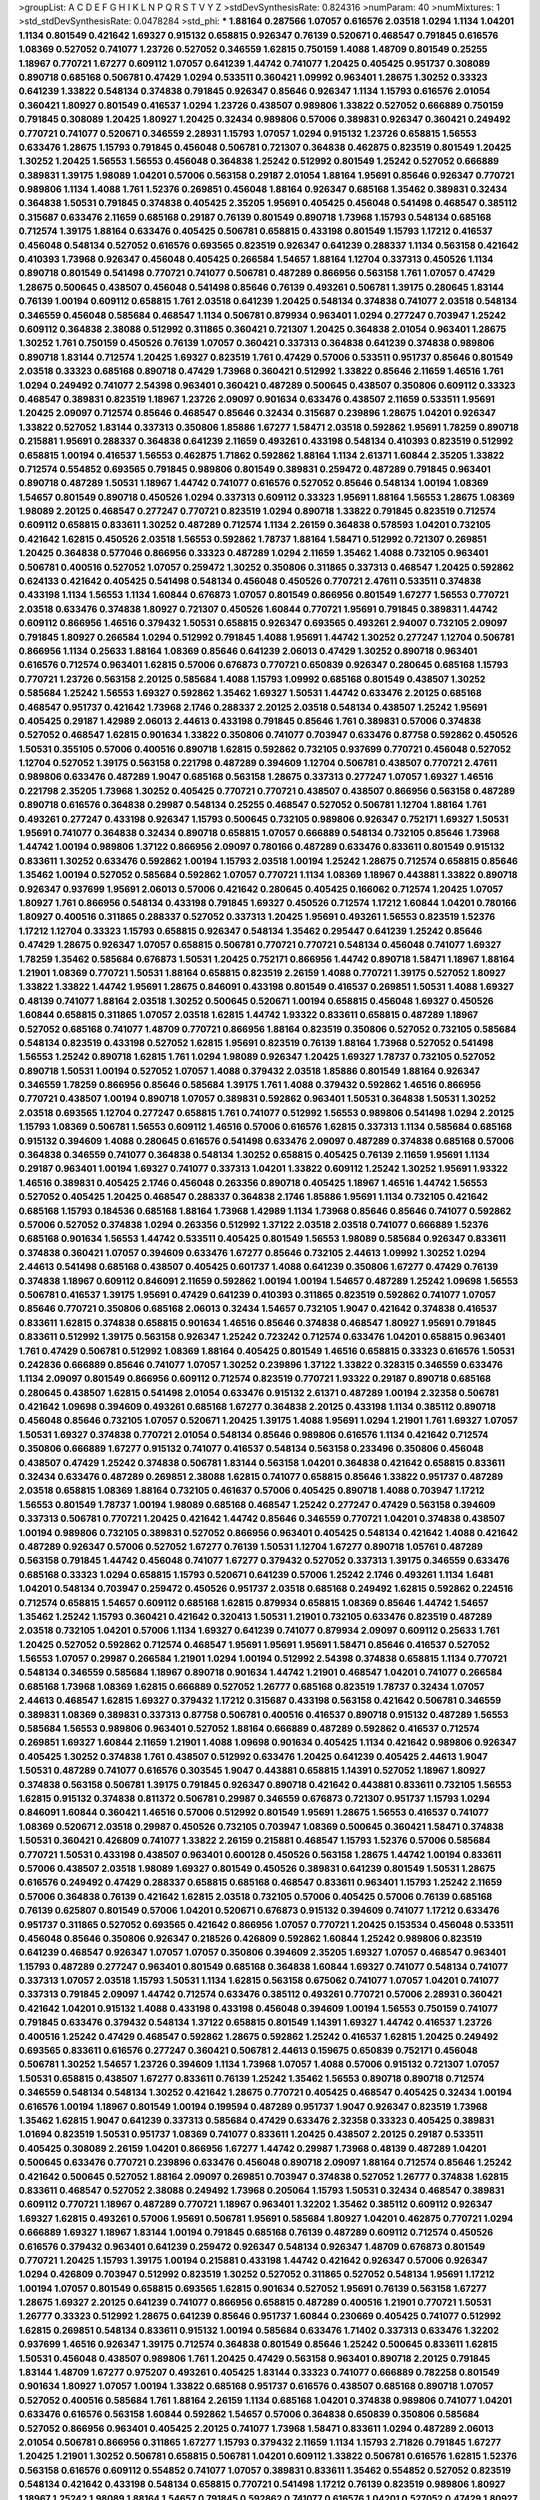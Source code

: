 >groupList:
A C D E F G H I K L
N P Q R S T V Y Z 
>stdDevSynthesisRate:
0.824316 
>numParam:
40
>numMixtures:
1
>std_stdDevSynthesisRate:
0.0478284
>std_phi:
***
1.88164 0.287566 1.07057 0.616576 2.03518 1.0294 1.1134 1.04201 1.1134 0.801549
0.421642 1.69327 0.915132 0.658815 0.926347 0.76139 0.520671 0.468547 0.791845 0.616576
1.08369 0.527052 0.741077 1.23726 0.527052 0.346559 1.62815 0.750159 1.4088 1.48709
0.801549 0.25255 1.18967 0.770721 1.67277 0.609112 1.07057 0.641239 1.44742 0.741077
1.20425 0.405425 0.951737 0.308089 0.890718 0.685168 0.506781 0.47429 1.0294 0.533511
0.360421 1.09992 0.963401 1.28675 1.30252 0.33323 0.641239 1.33822 0.548134 0.374838
0.791845 0.926347 0.85646 0.926347 1.1134 1.15793 0.616576 2.01054 0.360421 1.80927
0.801549 0.416537 1.0294 1.23726 0.438507 0.989806 1.33822 0.527052 0.666889 0.750159
0.791845 0.308089 1.20425 1.80927 1.20425 0.32434 0.989806 0.57006 0.389831 0.926347
0.360421 0.249492 0.770721 0.741077 0.520671 0.346559 2.28931 1.15793 1.07057 1.0294
0.915132 1.23726 0.658815 1.56553 0.633476 1.28675 1.15793 0.791845 0.456048 0.506781
0.721307 0.364838 0.462875 0.823519 0.801549 1.20425 1.30252 1.20425 1.56553 1.56553
0.456048 0.364838 1.25242 0.512992 0.801549 1.25242 0.527052 0.666889 0.389831 1.39175
1.98089 1.04201 0.57006 0.563158 0.29187 2.01054 1.88164 1.95691 0.85646 0.926347
0.770721 0.989806 1.1134 1.4088 1.761 1.52376 0.269851 0.456048 1.88164 0.926347
0.685168 1.35462 0.389831 0.32434 0.364838 1.50531 0.791845 0.374838 0.405425 2.35205
1.95691 0.405425 0.456048 0.541498 0.468547 0.385112 0.315687 0.633476 2.11659 0.685168
0.29187 0.76139 0.801549 0.890718 1.73968 1.15793 0.548134 0.685168 0.712574 1.39175
1.88164 0.633476 0.405425 0.506781 0.658815 0.433198 0.801549 1.15793 1.17212 0.416537
0.456048 0.548134 0.527052 0.616576 0.693565 0.823519 0.926347 0.641239 0.288337 1.1134
0.563158 0.421642 0.410393 1.73968 0.926347 0.456048 0.405425 0.266584 1.54657 1.88164
1.12704 0.337313 0.450526 1.1134 0.890718 0.801549 0.541498 0.770721 0.741077 0.506781
0.487289 0.866956 0.563158 1.761 1.07057 0.47429 1.28675 0.500645 0.438507 0.456048
0.541498 0.85646 0.76139 0.493261 0.506781 1.39175 0.280645 1.83144 0.76139 1.00194
0.609112 0.658815 1.761 2.03518 0.641239 1.20425 0.548134 0.374838 0.741077 2.03518
0.548134 0.346559 0.456048 0.585684 0.468547 1.1134 0.506781 0.879934 0.963401 1.0294
0.277247 0.703947 1.25242 0.609112 0.364838 2.38088 0.512992 0.311865 0.360421 0.721307
1.20425 0.364838 2.01054 0.963401 1.28675 1.30252 1.761 0.750159 0.450526 0.76139
1.07057 0.360421 0.337313 0.364838 0.641239 0.374838 0.989806 0.890718 1.83144 0.712574
1.20425 1.69327 0.823519 1.761 0.47429 0.57006 0.533511 0.951737 0.85646 0.801549
2.03518 0.33323 0.685168 0.890718 0.47429 1.73968 0.360421 0.512992 1.33822 0.85646
2.11659 1.46516 1.761 1.0294 0.249492 0.741077 2.54398 0.963401 0.360421 0.487289
0.500645 0.438507 0.350806 0.609112 0.33323 0.468547 0.389831 0.823519 1.18967 1.23726
2.09097 0.901634 0.633476 0.438507 2.11659 0.533511 1.95691 1.20425 2.09097 0.712574
0.85646 0.468547 0.85646 0.32434 0.315687 0.239896 1.28675 1.04201 0.926347 1.33822
0.527052 1.83144 0.337313 0.350806 1.85886 1.67277 1.58471 2.03518 0.592862 1.95691
1.78259 0.890718 0.215881 1.95691 0.288337 0.364838 0.641239 2.11659 0.493261 0.433198
0.548134 0.410393 0.823519 0.512992 0.658815 1.00194 0.416537 1.56553 0.462875 1.71862
0.592862 1.88164 1.1134 2.61371 1.60844 2.35205 1.33822 0.712574 0.554852 0.693565
0.791845 0.989806 0.801549 0.389831 0.259472 0.487289 0.791845 0.963401 0.890718 0.487289
1.50531 1.18967 1.44742 0.741077 0.616576 0.527052 0.85646 0.548134 1.00194 1.08369
1.54657 0.801549 0.890718 0.450526 1.0294 0.337313 0.609112 0.33323 1.95691 1.88164
1.56553 1.28675 1.08369 1.98089 2.20125 0.468547 0.277247 0.770721 0.823519 1.0294
0.890718 1.33822 0.791845 0.823519 0.712574 0.609112 0.658815 0.833611 1.30252 0.487289
0.712574 1.1134 2.26159 0.364838 0.578593 1.04201 0.732105 0.421642 1.62815 0.450526
2.03518 1.56553 0.592862 1.78737 1.88164 1.58471 0.512992 0.721307 0.269851 1.20425
0.364838 0.577046 0.866956 0.33323 0.487289 1.0294 2.11659 1.35462 1.4088 0.732105
0.963401 0.506781 0.400516 0.527052 1.07057 0.259472 1.30252 0.350806 0.311865 0.337313
0.468547 1.20425 0.592862 0.624133 0.421642 0.405425 0.541498 0.548134 0.456048 0.450526
0.770721 2.47611 0.533511 0.374838 0.433198 1.1134 1.56553 1.1134 1.60844 0.676873
1.07057 0.801549 0.866956 0.801549 1.67277 1.56553 0.770721 2.03518 0.633476 0.374838
1.80927 0.721307 0.450526 1.60844 0.770721 1.95691 0.791845 0.389831 1.44742 0.609112
0.866956 1.46516 0.379432 1.50531 0.658815 0.926347 0.693565 0.493261 2.94007 0.732105
2.09097 0.791845 1.80927 0.266584 1.0294 0.512992 0.791845 1.4088 1.95691 1.44742
1.30252 0.277247 1.12704 0.506781 0.866956 1.1134 0.25633 1.88164 1.08369 0.85646
0.641239 2.06013 0.47429 1.30252 0.890718 0.963401 0.616576 0.712574 0.963401 1.62815
0.57006 0.676873 0.770721 0.650839 0.926347 0.280645 0.685168 1.15793 0.770721 1.23726
0.563158 2.20125 0.585684 1.4088 1.15793 1.09992 0.685168 0.801549 0.438507 1.30252
0.585684 1.25242 1.56553 1.69327 0.592862 1.35462 1.69327 1.50531 1.44742 0.633476
2.20125 0.685168 0.468547 0.951737 0.421642 1.73968 2.1746 0.288337 2.20125 2.03518
0.548134 0.438507 1.25242 1.95691 0.405425 0.29187 1.42989 2.06013 2.44613 0.433198
0.791845 0.85646 1.761 0.389831 0.57006 0.374838 0.527052 0.468547 1.62815 0.901634
1.33822 0.350806 0.741077 0.703947 0.633476 0.87758 0.592862 0.450526 1.50531 0.355105
0.57006 0.400516 0.890718 1.62815 0.592862 0.732105 0.937699 0.770721 0.456048 0.527052
1.12704 0.527052 1.39175 0.563158 0.221798 0.487289 0.394609 1.12704 0.506781 0.438507
0.770721 2.47611 0.989806 0.633476 0.487289 1.9047 0.685168 0.563158 1.28675 0.337313
0.277247 1.07057 1.69327 1.46516 0.221798 2.35205 1.73968 1.30252 0.405425 0.770721
0.770721 0.438507 0.438507 0.866956 0.563158 0.487289 0.890718 0.616576 0.364838 0.29987
0.548134 0.25255 0.468547 0.527052 0.506781 1.12704 1.88164 1.761 0.493261 0.277247
0.433198 0.926347 1.15793 0.500645 0.732105 0.989806 0.926347 0.752171 1.69327 1.50531
1.95691 0.741077 0.364838 0.32434 0.890718 0.658815 1.07057 0.666889 0.548134 0.732105
0.85646 1.73968 1.44742 1.00194 0.989806 1.37122 0.866956 2.09097 0.780166 0.487289
0.633476 0.833611 0.801549 0.915132 0.833611 1.30252 0.633476 0.592862 1.00194 1.15793
2.03518 1.00194 1.25242 1.28675 0.712574 0.658815 0.85646 1.35462 1.00194 0.527052
0.585684 0.592862 1.07057 0.770721 1.1134 1.08369 1.18967 0.443881 1.33822 0.890718
0.926347 0.937699 1.95691 2.06013 0.57006 0.421642 0.280645 0.405425 0.166062 0.712574
1.20425 1.07057 1.80927 1.761 0.866956 0.548134 0.433198 0.791845 1.69327 0.450526
0.712574 1.17212 1.60844 1.04201 0.780166 1.80927 0.400516 0.311865 0.288337 0.527052
0.337313 1.20425 1.95691 0.493261 1.56553 0.823519 1.52376 1.17212 1.12704 0.33323
1.15793 0.658815 0.926347 0.548134 1.35462 0.295447 0.641239 1.25242 0.85646 0.47429
1.28675 0.926347 1.07057 0.658815 0.506781 0.770721 0.770721 0.548134 0.456048 0.741077
1.69327 1.78259 1.35462 0.585684 0.676873 1.50531 1.20425 0.752171 0.866956 1.44742
0.890718 1.58471 1.18967 1.88164 1.21901 1.08369 0.770721 1.50531 1.88164 0.658815
0.823519 2.26159 1.4088 0.770721 1.39175 0.527052 1.80927 1.33822 1.33822 1.44742
1.95691 1.28675 0.846091 0.433198 0.801549 0.416537 0.269851 1.50531 1.4088 1.69327
0.48139 0.741077 1.88164 2.03518 1.30252 0.500645 0.520671 1.00194 0.658815 0.456048
1.69327 0.450526 1.60844 0.658815 0.311865 1.07057 2.03518 1.62815 1.44742 1.93322
0.833611 0.658815 0.487289 1.18967 0.527052 0.685168 0.741077 1.48709 0.770721 0.866956
1.88164 0.823519 0.350806 0.527052 0.732105 0.585684 0.548134 0.823519 0.433198 0.527052
1.62815 1.95691 0.823519 0.76139 1.88164 1.73968 0.527052 0.541498 1.56553 1.25242
0.890718 1.62815 1.761 1.0294 1.98089 0.926347 1.20425 1.69327 1.78737 0.732105
0.527052 0.890718 1.50531 1.00194 0.527052 1.07057 1.4088 0.379432 2.03518 1.85886
0.801549 1.88164 0.926347 0.346559 1.78259 0.866956 0.85646 0.585684 1.39175 1.761
1.4088 0.379432 0.592862 1.46516 0.866956 0.770721 0.438507 1.00194 0.890718 1.07057
0.389831 0.592862 0.963401 1.50531 0.364838 1.50531 1.30252 2.03518 0.693565 1.12704
0.277247 0.658815 1.761 0.741077 0.512992 1.56553 0.989806 0.541498 1.0294 2.20125
1.15793 1.08369 0.506781 1.56553 0.609112 1.46516 0.57006 0.616576 1.62815 0.337313
1.1134 0.585684 0.685168 0.915132 0.394609 1.4088 0.280645 0.616576 0.541498 0.633476
2.09097 0.487289 0.374838 0.685168 0.57006 0.364838 0.346559 0.741077 0.364838 0.548134
1.30252 0.658815 0.405425 0.76139 2.11659 1.95691 1.1134 0.29187 0.963401 1.00194
1.69327 0.741077 0.337313 1.04201 1.33822 0.609112 1.25242 1.30252 1.95691 1.93322
1.46516 0.389831 0.405425 2.1746 0.456048 0.263356 0.890718 0.405425 1.18967 1.46516
1.44742 1.56553 0.527052 0.405425 1.20425 0.468547 0.288337 0.364838 2.1746 1.85886
1.95691 1.1134 0.732105 0.421642 0.685168 1.15793 0.184536 0.685168 1.88164 1.73968
1.42989 1.1134 1.73968 0.85646 0.85646 0.741077 0.592862 0.57006 0.527052 0.374838
1.0294 0.263356 0.512992 1.37122 2.03518 2.03518 0.741077 0.666889 1.52376 0.685168
0.901634 1.56553 1.44742 0.533511 0.405425 0.801549 1.56553 1.98089 0.585684 0.926347
0.833611 0.374838 0.360421 1.07057 0.394609 0.633476 1.67277 0.85646 0.732105 2.44613
1.09992 1.30252 1.0294 2.44613 0.541498 0.685168 0.438507 0.405425 0.601737 1.4088
0.641239 0.350806 1.67277 0.47429 0.76139 0.374838 1.18967 0.609112 0.846091 2.11659
0.592862 1.00194 1.00194 1.54657 0.487289 1.25242 1.09698 1.56553 0.506781 0.416537
1.39175 1.95691 0.47429 0.641239 0.410393 0.311865 0.823519 0.592862 0.741077 1.07057
0.85646 0.770721 0.350806 0.685168 2.06013 0.32434 1.54657 0.732105 1.9047 0.421642
0.374838 0.416537 0.833611 1.62815 0.374838 0.658815 0.901634 1.46516 0.85646 0.374838
0.468547 1.80927 1.95691 0.791845 0.833611 0.512992 1.39175 0.563158 0.926347 1.25242
0.723242 0.712574 0.633476 1.04201 0.658815 0.963401 1.761 0.47429 0.506781 0.512992
1.08369 1.88164 0.405425 0.801549 1.46516 0.658815 0.33323 0.616576 1.50531 0.242836
0.666889 0.85646 0.741077 1.07057 1.30252 0.239896 1.37122 1.33822 0.328315 0.346559
0.633476 1.1134 2.09097 0.801549 0.866956 0.609112 0.712574 0.823519 0.770721 1.93322
0.29187 0.890718 0.685168 0.280645 0.438507 1.62815 0.541498 2.01054 0.633476 0.915132
2.61371 0.487289 1.00194 2.32358 0.506781 0.421642 1.09698 0.394609 0.493261 0.685168
1.67277 0.364838 2.20125 0.433198 1.1134 0.385112 0.890718 0.456048 0.85646 0.732105
1.07057 0.520671 1.20425 1.39175 1.4088 1.95691 1.0294 1.21901 1.761 1.69327
1.07057 1.50531 1.69327 0.374838 0.770721 2.01054 0.548134 0.85646 0.989806 0.616576
1.1134 0.421642 0.712574 0.350806 0.666889 1.67277 0.915132 0.741077 0.416537 0.548134
0.563158 0.233496 0.350806 0.456048 0.438507 0.47429 1.25242 0.374838 0.506781 1.83144
0.563158 1.04201 0.364838 0.421642 0.658815 0.833611 0.32434 0.633476 0.487289 0.269851
2.38088 1.62815 0.741077 0.658815 0.85646 1.33822 0.951737 0.487289 2.03518 0.658815
1.08369 1.88164 0.732105 0.461637 0.57006 0.405425 0.890718 1.4088 0.703947 1.17212
1.56553 0.801549 1.78737 1.00194 1.98089 0.685168 0.468547 1.25242 0.277247 0.47429
0.563158 0.394609 0.337313 0.506781 0.770721 1.20425 0.421642 1.44742 0.85646 0.346559
0.770721 1.04201 0.374838 0.438507 1.00194 0.989806 0.732105 0.389831 0.527052 0.866956
0.963401 0.405425 0.548134 0.421642 1.4088 0.421642 0.487289 0.926347 0.57006 0.527052
1.67277 0.76139 1.50531 1.12704 1.67277 0.890718 1.05761 0.487289 0.563158 0.791845
1.44742 0.456048 0.741077 1.67277 0.379432 0.527052 0.337313 1.39175 0.346559 0.633476
0.685168 0.33323 1.0294 0.658815 1.15793 0.520671 0.641239 0.57006 1.25242 2.1746
0.493261 1.1134 1.6481 1.04201 0.548134 0.703947 0.259472 0.450526 0.951737 2.03518
0.685168 0.249492 1.62815 0.592862 0.224516 0.712574 0.658815 1.54657 0.609112 0.685168
1.62815 0.879934 0.658815 1.08369 0.85646 1.44742 1.54657 1.35462 1.25242 1.15793
0.360421 0.421642 0.320413 1.50531 1.21901 0.732105 0.633476 0.823519 0.487289 2.03518
0.732105 1.04201 0.57006 1.1134 1.69327 0.641239 0.741077 0.879934 2.09097 0.609112
0.25633 1.761 1.20425 0.527052 0.592862 0.712574 0.468547 1.95691 1.95691 1.95691
1.58471 0.85646 0.416537 0.527052 1.56553 1.07057 0.29987 0.266584 1.21901 1.0294
1.00194 0.512992 2.54398 0.374838 0.658815 1.1134 0.770721 0.548134 0.346559 0.585684
1.18967 0.890718 0.901634 1.44742 1.21901 0.468547 1.04201 0.741077 0.266584 0.685168
1.73968 1.08369 1.62815 0.666889 0.527052 1.26777 0.685168 0.823519 1.78737 0.32434
1.07057 2.44613 0.468547 1.62815 1.69327 0.379432 1.17212 0.315687 0.433198 0.563158
0.421642 0.506781 0.346559 0.389831 1.08369 0.389831 0.337313 0.87758 0.506781 0.400516
0.416537 0.890718 0.915132 0.487289 1.56553 0.585684 1.56553 0.989806 0.963401 0.527052
1.88164 0.666889 0.487289 0.592862 0.416537 0.712574 0.269851 1.69327 1.60844 2.11659
1.21901 1.4088 1.09698 0.901634 0.405425 1.1134 0.421642 0.989806 0.926347 0.405425
1.30252 0.374838 1.761 0.438507 0.512992 0.633476 1.20425 0.641239 0.405425 2.44613
1.9047 1.50531 0.487289 0.741077 0.616576 0.303545 1.9047 0.443881 0.658815 1.14391
0.527052 1.18967 1.80927 0.374838 0.563158 0.506781 1.39175 0.791845 0.926347 0.890718
0.421642 0.443881 0.833611 0.732105 1.56553 1.62815 0.915132 0.374838 0.811372 0.506781
0.29987 0.346559 0.676873 0.721307 0.951737 1.15793 1.0294 0.846091 1.60844 0.360421
1.46516 0.57006 0.512992 0.801549 1.95691 1.28675 1.56553 0.416537 0.741077 1.08369
0.520671 2.03518 0.29987 0.450526 0.732105 0.703947 1.08369 0.500645 0.360421 1.58471
0.374838 1.50531 0.360421 0.426809 0.741077 1.33822 2.26159 0.215881 0.468547 1.15793
1.52376 0.57006 0.585684 0.770721 1.50531 0.433198 0.438507 0.963401 0.600128 0.450526
0.563158 1.28675 1.44742 1.00194 0.833611 0.57006 0.438507 2.03518 1.98089 1.69327
0.801549 0.450526 0.389831 0.641239 0.801549 1.50531 1.28675 0.616576 0.249492 0.47429
0.288337 0.658815 0.685168 0.468547 0.833611 0.963401 1.15793 1.25242 2.11659 0.57006
0.364838 0.76139 0.421642 1.62815 2.03518 0.732105 0.57006 0.405425 0.57006 0.76139
0.685168 0.76139 0.625807 0.801549 0.57006 1.04201 0.520671 0.676873 0.915132 0.394609
0.741077 1.17212 0.633476 0.951737 0.311865 0.527052 0.693565 0.421642 0.866956 1.07057
0.770721 1.20425 0.153534 0.456048 0.533511 0.456048 0.85646 0.350806 0.926347 0.218526
0.426809 0.592862 1.60844 1.25242 0.989806 0.823519 0.641239 0.468547 0.926347 1.07057
1.07057 0.350806 0.394609 2.35205 1.69327 1.07057 0.468547 0.963401 1.15793 0.487289
0.277247 0.963401 0.801549 0.685168 0.364838 1.60844 1.69327 0.741077 0.548134 0.741077
0.337313 1.07057 2.03518 1.15793 1.50531 1.1134 1.62815 0.563158 0.675062 0.741077
1.07057 1.04201 0.741077 0.337313 0.791845 2.09097 1.44742 0.712574 0.633476 0.385112
0.493261 0.770721 0.57006 2.28931 0.360421 0.421642 1.04201 0.915132 1.4088 0.433198
0.433198 0.456048 0.394609 1.00194 1.56553 0.750159 0.741077 0.791845 0.633476 0.379432
0.548134 1.37122 0.658815 0.801549 1.14391 1.69327 1.44742 0.416537 1.23726 0.400516
1.25242 0.47429 0.468547 0.592862 1.28675 0.592862 1.25242 0.416537 1.62815 1.20425
0.249492 0.693565 0.833611 0.616576 0.277247 0.360421 0.506781 2.44613 0.159675 0.650839
0.752171 0.456048 0.506781 1.30252 1.54657 1.23726 0.394609 1.1134 1.73968 1.07057
1.4088 0.57006 0.915132 0.721307 1.07057 1.50531 0.658815 0.438507 1.67277 0.833611
0.76139 1.25242 1.35462 1.56553 0.890718 0.890718 0.712574 0.346559 0.548134 0.548134
1.30252 0.421642 1.28675 0.770721 0.405425 0.468547 0.405425 0.32434 1.00194 0.616576
1.00194 1.18967 0.801549 1.00194 0.199594 0.487289 0.951737 1.9047 0.926347 0.823519
1.73968 1.35462 1.62815 1.9047 0.641239 0.337313 0.585684 0.47429 0.633476 2.32358
0.33323 0.405425 0.389831 1.01694 0.823519 1.50531 0.951737 1.08369 0.741077 0.833611
1.20425 0.438507 2.20125 0.29187 0.533511 0.405425 0.308089 2.26159 1.04201 0.866956
1.67277 1.44742 0.29987 1.73968 0.48139 0.487289 1.04201 0.500645 0.633476 0.770721
0.239896 0.633476 0.456048 0.890718 2.09097 1.88164 0.712574 0.85646 1.25242 0.421642
0.500645 0.527052 1.88164 2.09097 0.269851 0.703947 0.374838 0.527052 1.26777 0.374838
1.62815 0.833611 0.468547 0.527052 2.38088 0.249492 1.73968 0.205064 1.15793 1.50531
0.32434 0.468547 0.389831 0.609112 0.770721 1.18967 0.487289 0.770721 1.18967 0.963401
1.32202 1.35462 0.385112 0.609112 0.926347 1.69327 1.62815 0.493261 0.57006 1.95691
0.506781 1.95691 0.585684 1.80927 1.04201 0.462875 0.770721 1.0294 0.666889 1.69327
1.18967 1.83144 1.00194 0.791845 0.685168 0.76139 0.487289 0.609112 0.712574 0.450526
0.616576 0.379432 0.963401 0.641239 0.259472 0.926347 0.548134 0.926347 1.48709 0.676873
0.801549 0.770721 1.20425 1.15793 1.39175 1.00194 0.215881 0.433198 1.44742 0.421642
0.926347 0.57006 0.926347 1.0294 0.426809 0.703947 0.512992 0.823519 1.30252 0.527052
0.311865 0.527052 0.548134 1.95691 1.17212 1.00194 1.07057 0.801549 0.658815 0.693565
1.62815 0.901634 0.527052 1.95691 0.76139 0.563158 1.67277 1.28675 1.69327 2.20125
0.641239 0.741077 0.866956 0.658815 0.487289 0.400516 1.21901 0.770721 1.50531 1.26777
0.33323 0.512992 1.28675 0.641239 0.85646 0.951737 1.60844 0.230669 0.405425 0.741077
0.512992 1.62815 0.269851 0.548134 0.833611 0.915132 1.00194 0.585684 0.633476 1.71402
0.337313 0.633476 1.32202 0.937699 1.46516 0.926347 1.39175 0.712574 0.364838 0.801549
0.85646 1.25242 0.500645 0.833611 1.62815 1.50531 0.456048 0.438507 0.989806 1.761
1.20425 0.47429 0.563158 0.963401 0.890718 2.20125 0.791845 1.83144 1.48709 1.67277
0.975207 0.493261 0.405425 1.83144 0.33323 0.741077 0.666889 0.782258 0.801549 0.901634
1.80927 1.07057 1.00194 1.33822 0.685168 0.951737 0.616576 0.438507 0.685168 0.890718
1.07057 0.527052 0.400516 0.585684 1.761 1.88164 2.26159 1.1134 0.685168 1.04201
0.374838 0.989806 0.741077 1.04201 0.633476 0.616576 0.563158 1.60844 0.592862 1.54657
0.57006 0.364838 0.650839 0.350806 0.585684 0.527052 0.866956 0.963401 0.405425 2.20125
0.741077 1.73968 1.58471 0.833611 1.0294 0.487289 2.06013 2.01054 0.506781 0.866956
0.311865 1.67277 1.15793 0.379432 2.11659 1.1134 1.15793 2.71826 0.791845 1.67277
1.20425 1.21901 1.30252 0.506781 0.658815 0.506781 1.04201 0.609112 1.33822 0.506781
0.616576 1.62815 1.52376 0.563158 0.616576 0.609112 0.554852 0.741077 1.07057 0.389831
0.833611 1.35462 0.554852 0.527052 0.823519 0.548134 0.421642 0.433198 0.548134 0.658815
0.770721 0.541498 1.17212 0.76139 0.823519 0.989806 1.80927 1.18967 1.25242 1.98089
1.88164 1.54657 0.791845 0.592862 0.741077 0.616576 1.04201 0.527052 0.47429 1.80927
0.280645 1.07057 1.88164 1.17212 1.07057 0.433198 1.04201 0.801549 0.712574 1.50531
0.239896 2.20125 0.676873 1.88164 1.50531 0.712574 0.85646 0.703947 0.85646 1.35462
1.12704 0.712574 0.85646 0.791845 0.926347 0.890718 1.12704 1.62815 1.50531 0.901634
0.493261 1.69327 0.890718 1.07057 1.15793 0.85646 0.311865 2.35205 0.360421 0.732105
1.95691 0.527052 0.791845 1.56553 0.609112 0.519278 0.951737 1.00194 0.666889 1.33822
1.05761 1.1134 1.15793 0.989806 1.25242 1.15793 1.48709 1.56553 1.08369 0.890718
0.989806 1.18967 0.527052 2.03518 0.823519 0.487289 1.35462 0.493261 1.20425 0.703947
0.48139 0.76139 0.633476 1.73968 0.249492 1.20425 1.69327 1.39175 0.616576 0.823519
1.44742 0.609112 0.770721 2.03518 0.926347 1.50531 0.438507 0.506781 0.633476 1.9047
0.389831 0.685168 0.641239 1.33822 2.03518 2.71826 1.30252 0.609112 0.563158 2.35205
1.761 0.791845 1.95691 0.592862 0.685168 0.527052 0.493261 0.616576 1.07057 0.487289
1.20425 1.0294 0.438507 0.791845 0.433198 0.890718 0.389831 0.658815 0.57006 0.32434
0.592862 1.00194 0.450526 0.890718 0.389831 0.350806 1.05761 0.266584 0.823519 0.400516
0.389831 0.563158 0.76139 2.11659 0.901634 0.633476 1.95691 1.35462 0.801549 0.823519
0.823519 0.693565 0.633476 0.85646 0.703947 0.443881 1.67277 1.58471 0.249492 0.741077
0.712574 0.901634 0.487289 1.1134 0.658815 0.633476 0.85646 1.1134 0.57006 0.989806
1.21901 0.833611 0.47429 0.879934 0.548134 0.47429 0.685168 0.364838 1.62815 0.823519
0.563158 1.33822 1.761 0.609112 1.44742 0.337313 1.15793 1.35462 0.963401 0.963401
0.741077 1.69327 0.456048 0.450526 0.712574 0.405425 1.39175 0.712574 0.563158 0.456048
0.493261 0.85646 0.405425 0.548134 0.641239 0.791845 0.520671 0.506781 0.554852 0.438507
0.47429 0.405425 0.85646 0.3703 1.15793 0.527052 0.592862 1.28675 0.421642 1.07057
1.56553 0.770721 0.609112 0.633476 1.73968 0.641239 1.20425 0.548134 0.926347 0.741077
1.04201 0.29987 0.487289 0.658815 0.266584 1.1134 0.963401 0.658815 1.00194 1.0294
0.741077 1.09992 0.712574 0.506781 0.541498 1.20425 0.926347 0.741077 0.963401 1.15793
1.3749 0.685168 1.25242 1.07057 0.592862 0.633476 0.901634 0.926347 0.658815 1.21901
0.951737 2.20125 0.741077 0.85646 0.433198 0.280645 0.379432 1.56553 1.62815 2.1746
1.39175 2.20125 0.25633 0.288337 0.29987 0.487289 2.01054 1.33822 1.30252 0.890718
0.394609 0.782258 0.703947 1.56553 0.57006 1.69327 2.20125 1.69327 0.890718 1.0294
0.512992 1.20425 0.685168 0.548134 0.450526 1.04201 2.09097 1.80927 1.9047 0.433198
1.15793 0.890718 0.350806 1.73968 1.01422 0.712574 0.554852 1.44742 0.438507 0.592862
1.761 0.541498 1.78259 0.350806 0.433198 1.71862 0.233496 0.666889 1.30252 0.527052
0.609112 0.433198 0.890718 1.30252 2.03518 0.416537 0.791845 1.39175 0.85646 0.770721
0.585684 1.761 1.69327 0.512992 0.445072 0.433198 0.554852 0.770721 0.468547 0.506781
1.15793 0.658815 1.39175 1.85886 0.712574 0.394609 1.83144 1.6481 1.69327 1.48709
0.57006 0.421642 1.761 1.28675 0.262652 0.57006 0.846091 0.421642 0.951737 0.676873
0.191917 0.506781 1.33822 1.60844 1.73968 0.650839 0.506781 1.4088 0.712574 1.00194
1.39175 0.527052 1.83144 0.350806 0.456048 0.890718 1.0294 0.346559 0.506781 1.46516
0.311865 0.506781 0.585684 0.975207 0.633476 0.29987 1.30252 0.703947 1.62815 0.269851
1.60844 0.926347 1.14391 1.4088 0.890718 0.462875 0.721307 2.09097 0.989806 0.239896
1.69327 0.410393 0.205064 0.791845 0.47429 0.230669 1.85886 0.405425 0.520671 0.308089
1.39175 0.989806 1.60844 0.385112 0.230669 0.443881 0.641239 1.20425 1.95691 1.60844
1.4088 0.685168 0.658815 0.823519 0.926347 0.770721 1.17212 0.493261 1.1134 1.80927
1.73968 0.506781 0.703947 1.56553 0.364838 0.732105 1.20425 0.487289 1.15793 0.609112
1.12704 1.73968 0.32434 1.9047 0.890718 0.676873 0.676873 0.791845 0.666889 1.07057
1.25242 1.50531 1.15793 0.633476 0.33323 0.527052 0.468547 0.346559 0.29987 0.520671
0.320413 0.249492 0.421642 0.658815 0.337313 0.493261 0.527052 0.641239 0.703947 0.57006
1.88164 1.88164 0.592862 0.791845 1.60844 1.00194 0.703947 0.405425 1.00194 0.360421
0.541498 2.47611 0.47429 0.311865 1.1134 0.685168 1.04201 0.468547 1.35462 1.9047
0.346559 0.989806 0.703947 1.07057 2.38088 0.450526 0.527052 0.364838 1.07057 1.00194
0.350806 0.450526 0.493261 0.493261 2.35205 1.44742 0.487289 1.4088 2.03518 1.07057
0.901634 1.0294 0.541498 1.25242 0.487289 0.506781 1.46516 0.823519 0.405425 1.80927
0.520671 1.83144 1.88164 0.350806 0.833611 1.9047 0.633476 0.506781 1.15793 0.506781
1.39175 1.73968 0.426809 0.433198 1.52376 2.09097 0.658815 1.04201 1.73968 0.433198
0.346559 0.500645 0.633476 0.450526 1.60844 0.563158 2.26159 1.80927 0.563158 0.520671
0.29187 0.374838 0.609112 0.456048 1.56553 0.879934 1.73968 0.712574 0.337313 0.506781
0.374838 0.563158 0.374838 0.703947 1.88164 1.23726 2.09097 1.50531 1.35462 0.450526
0.823519 0.963401 1.44742 0.405425 0.963401 1.12704 0.85646 0.866956 0.506781 0.29987
0.833611 0.506781 1.88164 1.04201 0.527052 1.88164 1.50531 0.269851 1.9047 0.456048
1.52376 0.394609 1.20425 1.33822 0.389831 0.311865 0.374838 1.07057 1.33822 1.50531
1.08369 0.703947 0.592862 1.23726 1.33822 0.389831 0.389831 1.04201 1.69327 0.76139
1.25242 1.00194 2.54398 1.44742 2.03518 1.15793 0.394609 1.35462 0.770721 0.685168
0.533511 2.03518 0.512992 0.29987 0.823519 0.527052 1.95691 0.527052 1.83144 1.73968
1.23726 0.410393 1.04201 2.11659 0.277247 0.890718 1.23726 0.527052 0.48139 0.658815
1.25242 0.633476 0.506781 0.288337 0.940214 1.04201 2.44613 1.21901 0.890718 0.280645
0.438507 1.20425 0.926347 1.95691 0.76139 0.951737 0.780166 0.527052 0.741077 0.585684
0.548134 0.350806 0.732105 1.1134 1.44742 1.12704 1.0294 1.0294 1.17212 0.823519
0.592862 2.03518 0.732105 0.770721 0.666889 1.33822 1.35462 1.69327 1.60844 0.658815
1.23726 0.346559 1.17212 1.67277 1.42989 0.303545 1.93322 0.311865 0.438507 0.712574
1.25242 1.09992 0.609112 0.548134 0.926347 0.548134 1.46516 0.926347 0.438507 0.487289
1.01422 1.67277 0.277247 1.88164 1.761 1.56553 0.926347 1.1134 1.14391 0.405425
0.801549 0.379432 0.374838 0.666889 1.1134 0.438507 1.21901 0.315687 1.30252 0.320413
0.963401 0.641239 0.951737 2.09097 1.01422 0.405425 1.80927 0.337313 0.811372 1.88164
0.57006 0.47429 0.29987 0.685168 1.58471 1.30252 0.641239 0.246472 0.350806 0.685168
1.78737 0.500645 0.658815 0.915132 0.456048 1.56553 1.62815 1.30252 1.26777 0.741077
1.00194 0.951737 1.50531 0.890718 0.57006 0.47429 1.62815 0.76139 0.32434 2.20125
0.609112 0.450526 1.00194 0.592862 0.641239 0.47429 0.823519 1.56553 0.685168 1.88164
1.15793 1.04201 0.456048 0.184536 2.01054 0.438507 0.741077 0.421642 0.379432 0.712574
0.989806 1.9047 0.438507 0.712574 0.685168 1.00194 0.633476 0.360421 0.76139 0.592862
1.50531 1.69327 0.890718 0.963401 0.585684 1.39175 0.85646 0.421642 0.421642 0.311865
0.350806 2.28931 1.20425 1.12704 1.26777 1.20425 0.741077 0.85646 0.563158 0.506781
0.493261 0.456048 0.438507 0.770721 1.15793 0.585684 1.07057 0.57006 1.60844 0.712574
0.308089 1.30252 0.752171 1.15793 0.533511 2.03518 1.62815 0.29187 0.616576 0.487289
1.69327 0.658815 0.741077 1.39175 0.866956 0.926347 0.801549 1.67277 1.50531 0.609112
1.08369 0.770721 1.08369 1.62815 1.69327 0.741077 0.592862 1.0294 0.506781 0.712574
0.29987 0.833611 1.73968 1.30252 1.39175 0.963401 1.4088 0.32434 0.337313 0.833611
0.433198 0.901634 0.533511 1.0294 1.46516 0.712574 1.33822 1.80927 0.770721 0.641239
1.33822 0.456048 2.03518 0.676873 2.1746 2.01054 0.926347 1.95691 1.15793 1.83144
2.03518 0.239896 0.487289 1.07057 0.456048 0.76139 0.616576 2.03518 0.926347 1.46516
0.741077 1.44742 2.1746 0.741077 1.58471 1.20425 1.60844 1.9047 0.527052 1.60844
2.1746 0.548134 0.791845 0.506781 0.394609 0.666889 0.915132 0.833611 0.741077 0.732105
0.685168 0.732105 0.76139 1.56553 1.30252 0.791845 0.801549 1.88164 1.04201 1.50531
1.18967 1.15793 0.989806 1.39175 0.609112 0.541498 1.56553 0.658815 1.67277 1.93322
0.963401 1.95691 0.421642 0.866956 0.703947 0.468547 1.88164 0.29624 1.12704 1.44742
0.328315 0.280645 0.389831 0.85646 1.05478 0.641239 1.95691 0.85646 0.633476 1.69327
0.585684 0.879934 0.782258 0.915132 0.823519 2.09097 0.512992 0.685168 1.95691 0.416537
0.641239 0.641239 0.512992 0.585684 0.450526 1.80927 0.791845 0.741077 0.487289 0.438507
0.85646 0.541498 1.04201 0.770721 1.1134 1.67277 1.07057 0.791845 1.62815 0.85646
0.823519 0.823519 0.57006 0.712574 0.438507 0.641239 1.56553 1.23726 1.23726 0.926347
1.80927 0.548134 0.633476 0.732105 0.548134 1.67277 0.443881 0.493261 1.18967 0.633476
0.350806 0.577046 0.770721 0.450526 0.732105 0.609112 0.416537 0.823519 1.95691 0.989806
0.527052 0.506781 0.433198 0.951737 0.685168 0.693565 0.989806 0.801549 0.527052 0.833611
0.770721 0.337313 0.405425 0.311865 1.23726 0.277247 0.963401 1.44742 0.85646 1.4088
1.18967 0.548134 0.890718 0.641239 0.3703 2.1746 0.951737 0.85646 0.350806 1.50531
1.17212 0.741077 1.4088 1.15793 1.56553 0.791845 0.926347 0.963401 0.693565 0.548134
0.364838 1.30252 0.833611 0.506781 0.493261 2.26159 0.527052 1.07057 0.405425 1.44742
1.33822 0.712574 1.4088 1.60844 1.80927 0.658815 1.88164 0.47429 1.35462 0.433198
1.30252 1.58471 1.25242 1.52376 1.69327 1.69327 1.39175 0.963401 0.468547 0.374838
0.311865 0.450526 1.18967 0.901634 0.937699 1.44742 0.641239 1.95691 0.47429 1.50531
0.641239 0.438507 0.915132 0.823519 1.04201 0.963401 1.08369 1.35462 1.00194 0.712574
0.989806 1.62815 0.780166 1.00194 0.741077 0.791845 1.33822 0.685168 1.83144 0.548134
0.712574 0.548134 0.468547 0.685168 1.1134 1.44742 1.69327 1.0294 0.609112 0.833611
1.50531 0.641239 0.585684 0.500645 1.54657 0.750159 0.890718 1.30252 0.76139 2.11659
1.73968 0.866956 0.85646 1.48709 0.676873 1.39175 0.249492 0.951737 0.741077 0.468547
1.46516 0.676873 1.23726 1.56553 0.85646 1.39175 1.28675 1.46516 0.311865 0.337313
1.56553 0.76139 0.641239 1.30252 0.721307 0.592862 2.09097 0.416537 0.433198 0.712574
0.480102 2.38088 0.468547 1.69327 0.29987 1.07057 0.32434 0.937699 0.616576 0.277247
0.527052 0.926347 0.633476 0.29987 1.95691 0.533511 2.03518 1.17212 0.791845 1.08369
1.62815 0.416537 0.288337 1.50531 0.277247 0.890718 1.14391 0.641239 0.450526 0.337313
0.989806 0.741077 0.468547 0.685168 0.269851 0.890718 0.666889 0.685168 0.633476 0.890718
0.666889 0.85646 1.33822 1.1134 1.80927 1.44742 0.76139 0.548134 0.609112 0.833611
1.54657 1.01422 0.33323 0.633476 0.703947 2.01054 0.890718 0.641239 1.07057 0.554852
0.741077 2.20125 0.57006 0.389831 0.732105 0.592862 0.527052 1.80927 1.00194 0.890718
2.03518 0.585684 1.67277 2.14253 0.57006 0.456048 0.791845 0.658815 0.346559 1.00194
0.548134 1.25242 0.405425 0.712574 0.438507 0.379432 1.21901 0.400516 0.548134 0.791845
0.421642 1.44742 0.374838 1.95691 1.15793 0.712574 0.57006 1.15793 0.47429 0.963401
0.592862 1.30252 0.32434 1.44742 0.421642 0.989806 1.9047 1.00194 1.28675 1.20425
1.69327 0.633476 1.07057 0.364838 0.389831 0.926347 0.685168 0.337313 0.438507 0.450526
0.85646 0.493261 0.433198 1.01422 0.379432 0.85646 1.761 1.80927 0.666889 0.533511
1.44742 1.35462 0.890718 0.541498 0.438507 0.963401 1.54657 0.791845 1.95691 0.527052
1.50531 0.389831 2.44613 0.303545 1.00194 1.12704 0.732105 1.42607 1.761 1.73968
0.685168 0.337313 0.360421 1.50531 0.666889 0.641239 0.527052 1.80927 0.527052 0.405425
0.239896 0.85646 0.563158 0.421642 0.823519 1.08369 0.57006 0.468547 0.438507 1.67277
1.50531 0.989806 0.394609 0.433198 1.1134 1.88164 1.50531 0.328315 0.585684 0.389831
0.732105 1.33822 0.741077 0.433198 1.80927 0.633476 0.592862 0.541498 1.00194 2.03518
1.56553 0.416537 0.221798 1.05761 0.355105 0.616576 0.487289 0.770721 0.801549 1.88164
0.641239 1.52376 1.4088 0.585684 0.741077 0.833611 0.438507 0.846091 0.890718 0.527052
0.633476 0.937699 1.56553 1.46516 1.56553 2.44613 1.44742 0.47429 0.616576 0.801549
1.00194 0.227877 0.85646 0.533511 1.33822 0.890718 1.83144 2.03518 1.23726 0.57006
0.548134 1.35462 0.438507 0.890718 2.11659 0.506781 1.15793 0.262652 1.08369 1.01422
0.791845 0.288337 0.676873 1.00194 1.62815 0.801549 0.450526 0.866956 1.35462 1.54657
0.76139 0.963401 0.963401 0.76139 0.259472 1.48709 0.890718 0.685168 0.592862 0.592862
0.400516 0.346559 0.389831 1.761 0.533511 0.791845 1.0294 1.4088 2.03518 0.341447
0.592862 0.890718 1.69327 1.0294 1.83144 0.791845 0.676873 0.843827 1.08369 0.813549
0.585684 0.527052 0.456048 0.269851 0.703947 0.288337 0.421642 0.57006 0.487289 0.438507
1.32202 1.28675 0.506781 1.95691 0.456048 0.685168 0.506781 0.288337 1.761 1.9047
0.207577 2.14253 1.42989 1.93322 0.85646 1.88164 1.15793 0.548134 0.533511 0.364838
0.346559 0.374838 0.741077 0.29987 0.47429 0.85646 0.616576 0.823519 0.641239 0.364838
1.52376 0.233496 1.80927 1.46516 1.44742 0.951737 0.85646 0.85646 0.389831 0.405425
1.01422 1.44742 1.0294 2.20125 1.33822 1.4088 0.512992 1.56553 1.20425 0.592862
0.712574 0.450526 0.890718 0.288337 0.592862 1.73968 0.57006 1.44742 0.585684 1.50531
1.54657 1.0294 1.48709 0.506781 0.506781 0.33323 1.44742 1.50531 0.741077 1.50531
0.468547 1.62815 0.770721 1.1134 0.937699 1.54657 1.12704 1.73968 0.592862 0.438507
0.915132 1.95691 0.456048 1.83144 1.44742 0.456048 1.80927 0.416537 0.770721 0.303545
0.456048 1.4088 1.80927 1.30252 0.926347 1.44742 0.364838 0.712574 0.676873 1.35462
0.456048 1.69327 1.15793 0.901634 0.421642 1.44742 0.433198 0.641239 1.31848 0.29987
0.989806 1.46516 1.56553 1.35462 0.527052 2.1746 1.35462 0.890718 1.98089 1.20425
2.35205 0.641239 0.712574 1.60844 1.20425 1.04201 0.266584 0.741077 0.791845 0.823519
1.15793 1.1134 0.658815 0.213267 1.80927 0.926347 2.26159 0.770721 0.277247 1.0294
1.15793 0.433198 0.741077 1.04201 0.527052 1.30252 0.76139 0.963401 0.658815 0.468547
1.26777 0.846091 1.761 2.03518 0.350806 0.926347 1.98089 2.01054 0.770721 1.07057
1.35462 0.548134 2.1746 0.85646 0.901634 1.67277 0.791845 0.989806 1.80927 0.487289
0.937699 1.39175 0.346559 0.801549 1.761 1.67277 1.15793 1.00194 0.989806 0.438507
0.389831 0.548134 0.433198 0.866956 0.666889 0.866956 0.641239 0.527052 0.379432 0.346559
0.585684 0.609112 1.30252 1.88164 0.901634 2.11659 0.346559 0.468547 0.394609 0.389831
0.421642 0.633476 0.184536 1.39175 1.88164 0.658815 1.00194 0.438507 2.11659 0.633476
1.69327 0.337313 0.450526 0.506781 1.69327 0.239896 0.512992 0.421642 1.56553 1.26777
0.609112 1.56553 0.527052 0.47429 1.761 1.08369 0.801549 0.506781 0.813549 2.01054
0.346559 1.56553 0.379432 0.379432 0.57006 1.69327 1.07057 0.676873 0.416537 2.75157
2.11659 1.67277 0.29187 1.15793 0.520671 0.379432 1.0294 0.548134 0.890718 0.328315
0.468547 0.585684 1.30252 1.15793 2.28931 0.712574 1.69327 0.421642 0.405425 0.487289
0.47429 2.09097 0.443881 1.15793 0.823519 1.25242 1.30252 0.527052 0.242836 0.616576
0.633476 1.28675 0.616576 2.20125 0.85646 0.456048 1.54657 0.3703 1.0294 0.585684
0.633476 0.548134 2.11659 0.685168 0.456048 0.801549 0.32434 0.703947 1.30252 1.17212
1.9047 1.20425 0.416537 0.433198 0.76139 2.09097 0.512992 0.360421 0.600128 1.0294
1.56553 0.801549 1.62815 1.71862 0.633476 0.791845 1.25242 0.374838 0.468547 0.410393
0.320413 1.20425 0.450526 0.712574 0.823519 0.350806 1.05478 0.616576 0.890718 1.39175
0.450526 1.80927 0.259472 0.456048 1.25242 0.823519 0.456048 1.39175 1.44742 0.360421
0.288337 2.35205 0.989806 1.00194 0.224516 1.00194 1.761 0.438507 0.890718 1.25242
0.741077 0.963401 0.421642 0.32434 0.901634 0.633476 0.685168 0.801549 0.360421 0.506781
1.35462 1.04201 1.95691 0.239896 0.712574 0.85646 1.25242 0.379432 2.11659 2.09097
1.07057 0.563158 1.761 0.563158 2.11659 0.890718 0.989806 0.438507 0.337313 0.303545
1.85886 0.85646 0.461637 0.926347 1.39175 1.07057 1.761 0.493261 1.33822 0.364838
1.56553 0.76139 0.791845 0.901634 1.33822 0.249492 0.456048 0.609112 1.48709 0.438507
1.07057 0.433198 0.337313 1.46516 0.926347 0.456048 0.527052 1.35462 1.07057 1.39175
0.609112 0.741077 0.685168 0.328315 0.400516 1.73968 1.761 0.277247 1.95691 0.641239
0.421642 1.88164 0.703947 0.433198 0.609112 1.17212 0.609112 1.56553 0.676873 0.533511
0.315687 1.00194 0.29987 0.732105 0.57006 0.374838 0.394609 0.823519 0.500645 1.60844
0.207577 1.39175 0.609112 0.633476 1.0294 1.50531 0.548134 0.456048 0.989806 0.85646
0.416537 2.61371 0.85646 0.487289 0.703947 0.801549 0.658815 1.46516 1.88164 2.54398
1.21901 0.438507 0.926347 2.03518 0.364838 0.548134 0.890718 1.60844 0.533511 0.438507
0.782258 0.493261 0.493261 1.25242 1.17212 1.23726 1.44742 0.801549 1.20425 0.405425
1.18967 1.30252 0.989806 0.801549 0.512992 0.609112 0.712574 0.823519 0.890718 1.69327
0.337313 0.989806 1.39175 0.85646 0.159675 1.73968 0.374838 0.926347 0.76139 0.421642
1.25242 0.350806 1.0294 1.56553 0.85646 0.609112 0.963401 0.963401 0.732105 1.50531
1.88164 1.73968 0.633476 0.585684 0.866956 0.890718 1.1134 0.823519 0.405425 0.975207
0.360421 1.88164 1.04201 1.9047 0.866956 0.311865 0.616576 0.989806 0.548134 1.56553
1.15793 0.732105 2.20125 1.18967 0.421642 0.389831 0.585684 1.88164 1.30252 1.44742
0.456048 1.62815 1.33822 0.712574 0.374838 1.17212 0.741077 0.989806 0.57006 0.468547
1.69327 0.506781 0.85646 0.801549 0.770721 1.28675 1.73968 0.506781 1.15793 1.62815
0.963401 0.29187 1.761 0.823519 2.32358 1.0294 1.46516 2.03518 0.592862 1.12704
1.52376 0.548134 0.616576 1.07057 0.823519 1.0294 0.915132 0.666889 0.421642 0.288337
2.03518 2.26159 1.07057 1.33822 0.926347 0.770721 1.07057 2.41652 0.616576 0.666889
0.658815 0.389831 0.47429 0.450526 0.527052 1.00194 1.39175 0.389831 0.487289 1.46516
0.280645 1.62815 0.468547 0.487289 0.512992 1.04201 0.47429 1.39175 1.44742 0.374838
1.07057 1.80927 0.601737 1.69327 0.400516 1.35462 0.750159 0.600128 0.311865 0.450526
0.405425 0.685168 0.541498 2.03518 0.541498 0.741077 0.791845 0.527052 0.421642 0.866956
0.616576 0.633476 1.4088 0.770721 1.80927 0.890718 0.360421 0.770721 0.770721 0.641239
0.658815 1.1134 0.468547 0.153534 0.616576 0.76139 1.30252 1.20425 0.548134 0.548134
0.266584 1.56553 2.09097 1.35462 0.374838 0.693565 0.616576 1.04201 0.400516 0.641239
0.468547 1.12704 1.00194 0.703947 0.616576 1.00194 0.658815 1.4088 1.44742 0.823519
1.25242 0.658815 0.360421 0.389831 0.801549 1.15793 1.761 2.26159 0.741077 0.592862
0.712574 1.60844 1.95691 0.450526 0.487289 1.95691 0.890718 1.98089 0.712574 1.44742
1.09992 0.487289 1.73968 0.770721 0.394609 1.56553 0.609112 0.600128 1.18967 1.69327
0.170614 0.963401 1.20425 0.823519 1.42989 0.57006 0.456048 0.926347 0.633476 0.554852
0.616576 0.346559 1.0294 2.11659 0.937699 1.62815 0.456048 1.20425 0.57006 2.28931
0.266584 1.00194 0.57006 1.50531 0.493261 0.487289 0.577046 1.30252 0.666889 0.658815
0.585684 0.963401 1.39175 0.616576 0.712574 0.901634 0.337313 1.54657 1.26777 0.364838
0.937699 0.823519 0.426809 2.44613 1.80927 1.6481 1.00194 0.901634 0.506781 0.989806
0.47429 1.15793 0.277247 0.29987 0.890718 1.73968 0.833611 0.890718 0.658815 1.761
1.08369 0.288337 0.269851 0.823519 0.963401 0.548134 0.450526 1.30252 1.88164 0.780166
1.35462 1.07057 0.280645 1.31848 0.879934 0.703947 0.416537 0.926347 0.527052 1.17212
0.468547 1.18967 0.311865 1.4088 0.926347 1.83144 0.14195 1.15793 1.83144 1.67277
0.341447 0.813549 2.09097 0.360421 0.866956 0.658815 0.506781 0.685168 0.563158 0.732105
0.616576 0.493261 1.62815 1.1134 1.39175 0.76139 1.04201 1.85886 0.685168 0.533511
0.506781 0.685168 0.866956 1.761 0.360421 0.641239 0.29624 0.433198 0.703947 0.468547
2.09097 0.641239 0.712574 1.88164 1.07057 0.438507 1.80927 0.732105 0.311865 0.29987
0.712574 0.577046 1.46516 1.46516 0.741077 0.770721 0.450526 0.833611 0.721307 1.73968
0.823519 0.770721 0.57006 1.56553 0.47429 1.04201 0.541498 1.30252 1.58471 0.493261
1.60844 0.989806 0.801549 0.658815 0.866956 0.833611 1.1134 0.554852 0.57006 0.866956
1.44742 1.56553 1.44742 0.823519 2.54398 1.1134 2.11659 1.07057 2.44613 0.616576
0.433198 1.85886 0.277247 0.456048 1.35462 0.770721 0.554852 0.493261 0.658815 0.989806
1.95691 0.685168 0.890718 1.88164 0.712574 1.1134 0.548134 0.741077 0.658815 1.80927
0.926347 0.405425 0.926347 0.199594 0.456048 0.506781 0.259472 0.85646 2.11659 0.48139
0.262652 1.39175 1.1134 0.320413 0.266584 0.29987 0.813549 0.693565 0.450526 0.592862
0.609112 0.57006 0.633476 1.42607 2.01054 0.259472 0.801549 0.712574 0.541498 1.56553
0.506781 0.823519 0.693565 1.28675 0.721307 0.592862 0.963401 0.337313 0.585684 0.450526
0.487289 0.712574 0.421642 0.379432 2.41652 1.88164 0.456048 0.355105 1.25242 1.50531
0.616576 0.512992 1.08369 0.890718 0.750159 0.616576 1.73968 0.658815 0.548134 0.752171
0.389831 0.57006 0.633476 0.963401 1.93322 0.616576 1.80927 1.25242 1.88164 0.468547
0.379432 2.06013 1.50531 0.379432 0.823519 0.374838 0.57006 0.259472 0.47429 0.823519
0.712574 0.963401 1.761 1.30252 0.901634 0.770721 0.801549 0.364838 0.520671 0.585684
0.712574 0.741077 1.33822 0.405425 1.30252 0.641239 1.52376 0.410393 0.693565 0.364838
0.308089 0.770721 0.57006 1.12704 0.360421 0.487289 0.770721 1.39175 1.83144 0.732105
1.07057 2.03518 0.400516 0.311865 1.33822 0.57006 0.57006 0.833611 1.1134 0.770721
0.951737 1.4088 0.337313 0.926347 2.11659 1.50531 0.989806 0.658815 0.29987 0.405425
0.963401 0.360421 0.685168 0.650839 0.394609 1.39175 0.493261 1.30252 0.487289 1.62815
1.39175 0.658815 1.42989 2.26159 0.703947 2.44613 0.641239 0.506781 0.890718 2.11659
0.721307 0.609112 0.563158 1.04201 0.989806 1.60844 0.468547 0.721307 0.85646 0.389831
1.73968 0.360421 0.468547 0.625807 0.421642 0.360421 0.527052 1.35462 0.527052 0.741077
0.879934 0.548134 0.450526 0.770721 0.633476 0.989806 0.641239 0.563158 0.506781 0.915132
0.801549 1.50531 0.823519 0.506781 0.732105 2.01054 2.09097 0.527052 2.03518 0.937699
0.350806 0.833611 1.23726 0.280645 1.9047 0.506781 2.11659 1.56553 0.616576 0.989806
0.29187 1.20425 1.35462 1.83144 0.609112 1.39175 0.823519 1.4088 0.890718 0.624133
0.989806 1.15793 0.266584 1.28675 1.69327 0.346559 0.548134 1.44742 1.20425 0.76139
1.20425 0.963401 1.58471 1.08369 0.633476 0.666889 1.0294 1.30252 0.685168 0.890718
0.641239 1.1134 1.08369 0.609112 1.62815 0.405425 0.438507 0.866956 0.487289 0.633476
2.44613 0.341447 0.685168 2.1746 0.633476 0.741077 0.487289 0.801549 0.57006 2.11659
0.658815 0.506781 0.641239 0.633476 0.658815 0.823519 2.09097 0.303545 0.280645 0.57006
0.641239 2.11659 0.548134 1.32202 0.712574 0.693565 0.563158 0.405425 0.658815 0.548134
1.62815 1.07057 0.609112 0.337313 0.846091 0.963401 1.42989 0.541498 0.468547 1.1134
0.695425 0.76139 0.512992 0.32434 1.08369 1.56553 1.33822 0.901634 1.25242 0.703947
1.56553 0.364838 0.901634 0.676873 0.937699 0.456048 0.666889 0.890718 2.1746 0.866956
0.685168 1.12704 0.303545 1.60844 0.288337 0.57006 0.633476 0.693565 0.600128 0.85646
1.88164 1.62815 0.741077 1.0294 1.39175 0.685168 1.69327 0.416537 0.374838 0.685168
0.438507 0.284846 0.741077 0.48139 0.975207 1.56553 0.350806 0.405425 0.85646 0.76139
0.609112 0.963401 0.823519 0.527052 0.438507 1.73968 1.52376 1.15793 2.03518 0.926347
0.527052 0.360421 0.685168 1.35462 1.25242 0.405425 0.641239 0.592862 0.25255 0.405425
1.80927 1.35462 0.506781 1.80927 0.527052 0.592862 1.39175 0.791845 1.69327 1.761
0.585684 0.315687 0.685168 0.76139 1.80927 0.937699 1.78737 0.712574 0.360421 1.88164
1.60844 1.0294 0.926347 1.761 1.1134 0.389831 0.520671 0.901634 0.592862 1.50531
0.346559 0.548134 0.712574 2.03518 1.01422 0.400516 1.25242 0.578593 0.493261 0.585684
1.30252 0.527052 0.937699 0.791845 1.25242 1.93322 0.269851 1.14391 1.50531 0.346559
0.633476 0.666889 0.541498 0.438507 0.541498 0.563158 0.320413 0.249492 1.30252 0.926347
0.57006 1.04201 0.337313 0.541498 1.83144 2.82699 0.676873 0.57006 0.563158 0.890718
1.95691 1.25242 0.890718 0.823519 1.30252 0.563158 0.389831 0.770721 1.08369 1.01422
1.52376 1.04201 0.633476 0.456048 1.18967 1.85886 0.433198 2.1746 0.239896 0.890718
2.09097 1.21901 0.823519 0.506781 0.685168 0.346559 0.641239 0.833611 0.487289 1.88164
1.00194 0.57006 2.09097 0.527052 0.405425 0.712574 0.963401 0.259472 0.405425 1.04201
2.1746 1.93322 0.823519 0.533511 0.585684 0.527052 0.456048 0.801549 1.30252 1.15793
0.732105 0.76139 0.926347 1.39175 1.17212 0.269851 0.346559 1.88164 0.76139 1.46516
0.926347 1.1134 1.78259 0.712574 0.47429 0.57006 0.712574 1.28675 0.389831 0.770721
0.609112 1.1134 0.389831 1.33822 0.456048 0.732105 0.320413 0.433198 0.650839 0.277247
1.0294 0.384082 0.85646 0.577046 0.890718 0.866956 0.833611 1.15793 0.32434 0.360421
0.823519 1.4088 0.47429 1.73968 0.658815 0.951737 0.506781 0.592862 0.85646 0.512992
0.833611 0.703947 0.791845 0.433198 0.616576 0.506781 0.609112 0.421642 0.823519 0.421642
0.533511 1.88164 0.685168 0.500645 0.901634 0.405425 1.44742 0.337313 0.548134 0.374838
1.80927 0.32434 0.85646 2.20125 0.487289 1.39175 1.20425 0.421642 0.400516 0.823519
1.60844 1.25242 0.732105 1.85886 1.58471 1.0294 0.350806 1.80927 0.641239 1.93322
0.421642 0.320413 1.28675 0.230669 1.60844 0.527052 1.56553 0.963401 0.548134 0.712574
1.56553 0.379432 1.25242 0.379432 1.56553 0.421642 0.866956 2.09097 0.33323 0.890718
1.30252 1.54657 0.741077 0.47429 0.541498 0.337313 1.69327 0.926347 0.416537 0.320413
0.901634 0.658815 1.80927 0.592862 1.39175 0.191917 0.541498 0.823519 1.28675 1.01422
1.08369 0.57006 1.31848 0.616576 1.80927 1.35462 0.846091 1.95691 0.641239 0.76139
0.721307 0.823519 0.527052 0.563158 0.57006 0.527052 0.548134 0.926347 0.450526 2.01054
1.15793 1.04201 0.32434 0.685168 0.616576 0.811372 0.823519 0.601737 0.456048 1.21901
1.95691 0.641239 1.12704 0.741077 0.890718 2.03518 0.433198 0.563158 1.1134 1.58471
0.609112 0.170614 1.00194 1.07057 0.493261 0.416537 1.17212 1.69327 0.823519 0.541498
0.890718 0.641239 0.703947 0.76139 0.374838 0.280645 0.76139 0.592862 1.39175 1.73968
0.389831 1.15793 1.28675 1.15793 0.926347 0.791845 0.926347 0.421642 1.4088 1.30252
0.658815 1.50531 1.44742 1.12704 1.33822 0.801549 1.35462 1.67277 0.468547 0.506781
0.741077 1.20425 0.685168 1.0294 1.73968 1.15793 0.685168 1.35462 1.28675 0.438507
1.33822 2.03518 0.506781 2.20125 1.25242 0.823519 1.56553 1.4088 2.20125 0.801549
1.00194 0.823519 0.29987 1.88164 1.30252 0.360421 0.76139 0.506781 0.389831 0.410393
2.26159 1.25242 0.512992 0.350806 0.527052 0.609112 0.311865 2.54398 0.487289 1.14391
0.685168 0.85646 0.791845 0.311865 1.25242 0.32434 1.00194 0.926347 1.62815 0.520671
0.328315 0.963401 0.977823 0.389831 2.14828 0.833611 0.741077 0.712574 1.62815 0.563158
1.33822 0.541498 1.15793 0.658815 1.08369 2.20125 2.26159 0.833611 0.712574 1.44742
0.468547 0.741077 0.685168 2.20125 0.85646 0.541498 0.641239 0.823519 0.926347 0.658815
0.493261 0.487289 0.592862 0.616576 0.548134 0.374838 2.01054 0.506781 1.93322 1.35462
0.468547 1.35462 0.791845 1.48311 0.400516 0.592862 0.364838 1.15793 1.04201 1.56553
1.56553 0.527052 0.450526 0.658815 0.311865 0.712574 1.20425 0.468547 1.52376 0.578593
1.50531 0.350806 0.438507 0.585684 0.29187 0.975207 0.47429 0.374838 0.963401 1.00194
0.527052 0.350806 0.57006 0.224516 1.35462 1.3749 1.761 1.09698 0.791845 0.364838
1.95691 0.926347 0.685168 0.500645 0.926347 1.39175 0.487289 0.801549 0.85646 0.405425
1.95691 0.57006 0.197177 0.685168 0.259472 0.712574 0.541498 0.405425 1.39175 0.890718
0.732105 1.6481 0.288337 1.50531 0.438507 0.527052 1.07057 1.56553 0.609112 0.512992
0.890718 0.633476 0.801549 0.374838 0.468547 1.00194 1.04201 0.259472 1.80927 0.989806
0.732105 0.616576 0.520671 1.62815 0.741077 1.58471 0.609112 1.62815 0.791845 0.364838
0.405425 1.56553 0.926347 0.712574 0.346559 1.67277 0.360421 0.732105 1.80927 0.47429
1.1134 0.658815 1.69327 0.85646 0.926347 1.25242 0.506781 0.450526 0.389831 0.405425
0.85646 0.438507 1.01694 0.658815 0.57006 1.62815 1.0294 0.506781 0.85646 1.56553
0.346559 0.350806 0.25633 2.03518 0.801549 0.585684 1.95691 0.685168 0.438507 0.405425
1.39175 2.32358 0.421642 0.337313 0.85646 0.712574 1.00194 1.78737 0.915132 0.693565
1.44742 0.554852 1.20425 0.563158 1.88164 2.03518 0.712574 2.03518 2.1746 0.405425
0.770721 0.520671 0.85646 0.548134 0.87758 1.56553 0.989806 0.32434 0.456048 0.468547
0.456048 2.1746 1.98089 2.26159 0.421642 0.791845 0.609112 0.533511 0.438507 0.770721
0.76139 0.732105 1.44742 1.56553 0.641239 0.585684 0.27389 0.85646 0.616576 0.277247
1.95691 0.791845 0.963401 0.633476 1.56553 1.25242 2.35205 1.95691 0.563158 1.1134
1.08369 1.35462 0.641239 1.12704 0.712574 1.80927 0.926347 0.926347 0.242836 1.6481
1.88164 0.360421 1.3749 0.963401 1.00194 2.20125 0.741077 0.29624 0.675062 0.650839
1.39175 1.08369 1.44742 0.741077 0.676873 2.03518 0.554852 1.48709 0.685168 0.685168
0.676873 0.350806 0.85646 0.791845 0.394609 0.693565 0.741077 0.666889 1.08369 0.364838
0.791845 0.641239 0.29187 1.15793 1.0294 0.450526 0.609112 0.685168 0.47429 0.741077
0.791845 1.78737 0.85646 2.03518 0.249492 0.649098 0.438507 1.95691 0.633476 0.394609
1.1134 0.801549 1.15793 0.450526 1.25242 1.0294 0.487289 1.23726 0.791845 0.791845
0.585684 0.416537 0.48139 0.405425 0.405425 0.360421 0.616576 1.52376 1.1134 0.85646
1.80927 0.633476 0.500645 0.823519 0.85646 1.98089 0.456048 0.233496 0.548134 0.585684
0.379432 1.08369 0.712574 0.666889 0.609112 0.85646 1.62815 0.76139 0.410393 0.693565
1.80927 1.93322 0.288337 0.85646 0.207577 0.926347 0.548134 1.9047 0.963401 0.890718
0.461637 0.337313 0.421642 0.47429 0.890718 0.693565 1.62815 0.823519 1.50531 0.57006
0.926347 1.48709 1.08369 0.770721 0.85646 0.658815 1.44742 0.609112 0.374838 0.374838
1.69327 1.39175 0.641239 1.35462 0.487289 0.801549 0.548134 0.221798 1.20425 1.60844
2.09097 2.35205 2.26159 0.303545 0.468547 0.506781 0.266584 0.833611 0.57006 0.641239
0.712574 0.450526 0.833611 0.890718 0.609112 1.62815 0.585684 0.76139 1.39175 0.890718
0.676873 1.30252 0.445072 0.47429 1.60844 0.76139 0.750159 1.67277 0.801549 1.56553
1.25242 0.926347 1.50531 0.901634 1.07057 0.76139 0.926347 0.585684 1.44742 1.88164
0.29987 0.506781 0.433198 0.421642 0.438507 2.26159 1.85886 0.394609 1.07057 0.456048
0.288337 0.57006 2.1746 0.741077 1.08369 0.633476 0.741077 1.62815 1.12704 0.533511
0.394609 1.56553 1.07057 0.801549 1.28675 0.85646 0.658815 0.506781 1.28675 0.85646
0.801549 2.09097 1.50531 1.56553 1.88164 1.00194 0.337313 1.50531 1.4088 1.44742
0.350806 0.389831 0.374838 1.20425 1.44742 0.616576 0.989806 1.32202 1.95691 0.527052
1.04201 1.60844 0.890718 0.548134 0.658815 2.41652 0.951737 0.3703 0.712574 1.15793
0.506781 0.506781 0.405425 0.85646 0.890718 0.548134 0.394609 0.456048 0.520671 0.379432
0.963401 0.641239 0.548134 0.487289 0.438507 0.926347 1.62815 0.712574 1.88164 1.35462
0.890718 0.866956 0.833611 0.29987 0.609112 0.890718 1.58471 0.926347 0.33323 0.468547
2.01054 1.73968 0.801549 0.438507 0.609112 0.85646 0.926347 0.520671 1.14391 0.963401
1.35462 0.364838 0.3703 0.389831 0.666889 1.12704 0.609112 0.741077 0.963401 1.9047
0.676873 0.506781 0.57006 0.890718 0.926347 0.685168 0.456048 0.500645 0.277247 0.712574
1.69327 0.512992 0.527052 1.67277 1.07057 1.30252 1.25242 0.215881 1.88164 1.67277
0.685168 1.67277 1.17212 0.989806 1.73968 0.389831 0.456048 0.703947 1.04201 1.44742
0.400516 0.166062 0.685168 1.62815 1.39175 0.548134 0.548134 0.600128 0.541498 1.08369
1.25242 0.554852 1.88164 1.15793 
>categories:
0 0
>mixtureAssignment:
0 0 0 0 0 0 0 0 0 0 0 0 0 0 0 0 0 0 0 0 0 0 0 0 0 0 0 0 0 0 0 0 0 0 0 0 0 0 0 0 0 0 0 0 0 0 0 0 0 0
0 0 0 0 0 0 0 0 0 0 0 0 0 0 0 0 0 0 0 0 0 0 0 0 0 0 0 0 0 0 0 0 0 0 0 0 0 0 0 0 0 0 0 0 0 0 0 0 0 0
0 0 0 0 0 0 0 0 0 0 0 0 0 0 0 0 0 0 0 0 0 0 0 0 0 0 0 0 0 0 0 0 0 0 0 0 0 0 0 0 0 0 0 0 0 0 0 0 0 0
0 0 0 0 0 0 0 0 0 0 0 0 0 0 0 0 0 0 0 0 0 0 0 0 0 0 0 0 0 0 0 0 0 0 0 0 0 0 0 0 0 0 0 0 0 0 0 0 0 0
0 0 0 0 0 0 0 0 0 0 0 0 0 0 0 0 0 0 0 0 0 0 0 0 0 0 0 0 0 0 0 0 0 0 0 0 0 0 0 0 0 0 0 0 0 0 0 0 0 0
0 0 0 0 0 0 0 0 0 0 0 0 0 0 0 0 0 0 0 0 0 0 0 0 0 0 0 0 0 0 0 0 0 0 0 0 0 0 0 0 0 0 0 0 0 0 0 0 0 0
0 0 0 0 0 0 0 0 0 0 0 0 0 0 0 0 0 0 0 0 0 0 0 0 0 0 0 0 0 0 0 0 0 0 0 0 0 0 0 0 0 0 0 0 0 0 0 0 0 0
0 0 0 0 0 0 0 0 0 0 0 0 0 0 0 0 0 0 0 0 0 0 0 0 0 0 0 0 0 0 0 0 0 0 0 0 0 0 0 0 0 0 0 0 0 0 0 0 0 0
0 0 0 0 0 0 0 0 0 0 0 0 0 0 0 0 0 0 0 0 0 0 0 0 0 0 0 0 0 0 0 0 0 0 0 0 0 0 0 0 0 0 0 0 0 0 0 0 0 0
0 0 0 0 0 0 0 0 0 0 0 0 0 0 0 0 0 0 0 0 0 0 0 0 0 0 0 0 0 0 0 0 0 0 0 0 0 0 0 0 0 0 0 0 0 0 0 0 0 0
0 0 0 0 0 0 0 0 0 0 0 0 0 0 0 0 0 0 0 0 0 0 0 0 0 0 0 0 0 0 0 0 0 0 0 0 0 0 0 0 0 0 0 0 0 0 0 0 0 0
0 0 0 0 0 0 0 0 0 0 0 0 0 0 0 0 0 0 0 0 0 0 0 0 0 0 0 0 0 0 0 0 0 0 0 0 0 0 0 0 0 0 0 0 0 0 0 0 0 0
0 0 0 0 0 0 0 0 0 0 0 0 0 0 0 0 0 0 0 0 0 0 0 0 0 0 0 0 0 0 0 0 0 0 0 0 0 0 0 0 0 0 0 0 0 0 0 0 0 0
0 0 0 0 0 0 0 0 0 0 0 0 0 0 0 0 0 0 0 0 0 0 0 0 0 0 0 0 0 0 0 0 0 0 0 0 0 0 0 0 0 0 0 0 0 0 0 0 0 0
0 0 0 0 0 0 0 0 0 0 0 0 0 0 0 0 0 0 0 0 0 0 0 0 0 0 0 0 0 0 0 0 0 0 0 0 0 0 0 0 0 0 0 0 0 0 0 0 0 0
0 0 0 0 0 0 0 0 0 0 0 0 0 0 0 0 0 0 0 0 0 0 0 0 0 0 0 0 0 0 0 0 0 0 0 0 0 0 0 0 0 0 0 0 0 0 0 0 0 0
0 0 0 0 0 0 0 0 0 0 0 0 0 0 0 0 0 0 0 0 0 0 0 0 0 0 0 0 0 0 0 0 0 0 0 0 0 0 0 0 0 0 0 0 0 0 0 0 0 0
0 0 0 0 0 0 0 0 0 0 0 0 0 0 0 0 0 0 0 0 0 0 0 0 0 0 0 0 0 0 0 0 0 0 0 0 0 0 0 0 0 0 0 0 0 0 0 0 0 0
0 0 0 0 0 0 0 0 0 0 0 0 0 0 0 0 0 0 0 0 0 0 0 0 0 0 0 0 0 0 0 0 0 0 0 0 0 0 0 0 0 0 0 0 0 0 0 0 0 0
0 0 0 0 0 0 0 0 0 0 0 0 0 0 0 0 0 0 0 0 0 0 0 0 0 0 0 0 0 0 0 0 0 0 0 0 0 0 0 0 0 0 0 0 0 0 0 0 0 0
0 0 0 0 0 0 0 0 0 0 0 0 0 0 0 0 0 0 0 0 0 0 0 0 0 0 0 0 0 0 0 0 0 0 0 0 0 0 0 0 0 0 0 0 0 0 0 0 0 0
0 0 0 0 0 0 0 0 0 0 0 0 0 0 0 0 0 0 0 0 0 0 0 0 0 0 0 0 0 0 0 0 0 0 0 0 0 0 0 0 0 0 0 0 0 0 0 0 0 0
0 0 0 0 0 0 0 0 0 0 0 0 0 0 0 0 0 0 0 0 0 0 0 0 0 0 0 0 0 0 0 0 0 0 0 0 0 0 0 0 0 0 0 0 0 0 0 0 0 0
0 0 0 0 0 0 0 0 0 0 0 0 0 0 0 0 0 0 0 0 0 0 0 0 0 0 0 0 0 0 0 0 0 0 0 0 0 0 0 0 0 0 0 0 0 0 0 0 0 0
0 0 0 0 0 0 0 0 0 0 0 0 0 0 0 0 0 0 0 0 0 0 0 0 0 0 0 0 0 0 0 0 0 0 0 0 0 0 0 0 0 0 0 0 0 0 0 0 0 0
0 0 0 0 0 0 0 0 0 0 0 0 0 0 0 0 0 0 0 0 0 0 0 0 0 0 0 0 0 0 0 0 0 0 0 0 0 0 0 0 0 0 0 0 0 0 0 0 0 0
0 0 0 0 0 0 0 0 0 0 0 0 0 0 0 0 0 0 0 0 0 0 0 0 0 0 0 0 0 0 0 0 0 0 0 0 0 0 0 0 0 0 0 0 0 0 0 0 0 0
0 0 0 0 0 0 0 0 0 0 0 0 0 0 0 0 0 0 0 0 0 0 0 0 0 0 0 0 0 0 0 0 0 0 0 0 0 0 0 0 0 0 0 0 0 0 0 0 0 0
0 0 0 0 0 0 0 0 0 0 0 0 0 0 0 0 0 0 0 0 0 0 0 0 0 0 0 0 0 0 0 0 0 0 0 0 0 0 0 0 0 0 0 0 0 0 0 0 0 0
0 0 0 0 0 0 0 0 0 0 0 0 0 0 0 0 0 0 0 0 0 0 0 0 0 0 0 0 0 0 0 0 0 0 0 0 0 0 0 0 0 0 0 0 0 0 0 0 0 0
0 0 0 0 0 0 0 0 0 0 0 0 0 0 0 0 0 0 0 0 0 0 0 0 0 0 0 0 0 0 0 0 0 0 0 0 0 0 0 0 0 0 0 0 0 0 0 0 0 0
0 0 0 0 0 0 0 0 0 0 0 0 0 0 0 0 0 0 0 0 0 0 0 0 0 0 0 0 0 0 0 0 0 0 0 0 0 0 0 0 0 0 0 0 0 0 0 0 0 0
0 0 0 0 0 0 0 0 0 0 0 0 0 0 0 0 0 0 0 0 0 0 0 0 0 0 0 0 0 0 0 0 0 0 0 0 0 0 0 0 0 0 0 0 0 0 0 0 0 0
0 0 0 0 0 0 0 0 0 0 0 0 0 0 0 0 0 0 0 0 0 0 0 0 0 0 0 0 0 0 0 0 0 0 0 0 0 0 0 0 0 0 0 0 0 0 0 0 0 0
0 0 0 0 0 0 0 0 0 0 0 0 0 0 0 0 0 0 0 0 0 0 0 0 0 0 0 0 0 0 0 0 0 0 0 0 0 0 0 0 0 0 0 0 0 0 0 0 0 0
0 0 0 0 0 0 0 0 0 0 0 0 0 0 0 0 0 0 0 0 0 0 0 0 0 0 0 0 0 0 0 0 0 0 0 0 0 0 0 0 0 0 0 0 0 0 0 0 0 0
0 0 0 0 0 0 0 0 0 0 0 0 0 0 0 0 0 0 0 0 0 0 0 0 0 0 0 0 0 0 0 0 0 0 0 0 0 0 0 0 0 0 0 0 0 0 0 0 0 0
0 0 0 0 0 0 0 0 0 0 0 0 0 0 0 0 0 0 0 0 0 0 0 0 0 0 0 0 0 0 0 0 0 0 0 0 0 0 0 0 0 0 0 0 0 0 0 0 0 0
0 0 0 0 0 0 0 0 0 0 0 0 0 0 0 0 0 0 0 0 0 0 0 0 0 0 0 0 0 0 0 0 0 0 0 0 0 0 0 0 0 0 0 0 0 0 0 0 0 0
0 0 0 0 0 0 0 0 0 0 0 0 0 0 0 0 0 0 0 0 0 0 0 0 0 0 0 0 0 0 0 0 0 0 0 0 0 0 0 0 0 0 0 0 0 0 0 0 0 0
0 0 0 0 0 0 0 0 0 0 0 0 0 0 0 0 0 0 0 0 0 0 0 0 0 0 0 0 0 0 0 0 0 0 0 0 0 0 0 0 0 0 0 0 0 0 0 0 0 0
0 0 0 0 0 0 0 0 0 0 0 0 0 0 0 0 0 0 0 0 0 0 0 0 0 0 0 0 0 0 0 0 0 0 0 0 0 0 0 0 0 0 0 0 0 0 0 0 0 0
0 0 0 0 0 0 0 0 0 0 0 0 0 0 0 0 0 0 0 0 0 0 0 0 0 0 0 0 0 0 0 0 0 0 0 0 0 0 0 0 0 0 0 0 0 0 0 0 0 0
0 0 0 0 0 0 0 0 0 0 0 0 0 0 0 0 0 0 0 0 0 0 0 0 0 0 0 0 0 0 0 0 0 0 0 0 0 0 0 0 0 0 0 0 0 0 0 0 0 0
0 0 0 0 0 0 0 0 0 0 0 0 0 0 0 0 0 0 0 0 0 0 0 0 0 0 0 0 0 0 0 0 0 0 0 0 0 0 0 0 0 0 0 0 0 0 0 0 0 0
0 0 0 0 0 0 0 0 0 0 0 0 0 0 0 0 0 0 0 0 0 0 0 0 0 0 0 0 0 0 0 0 0 0 0 0 0 0 0 0 0 0 0 0 0 0 0 0 0 0
0 0 0 0 0 0 0 0 0 0 0 0 0 0 0 0 0 0 0 0 0 0 0 0 0 0 0 0 0 0 0 0 0 0 0 0 0 0 0 0 0 0 0 0 0 0 0 0 0 0
0 0 0 0 0 0 0 0 0 0 0 0 0 0 0 0 0 0 0 0 0 0 0 0 0 0 0 0 0 0 0 0 0 0 0 0 0 0 0 0 0 0 0 0 0 0 0 0 0 0
0 0 0 0 0 0 0 0 0 0 0 0 0 0 0 0 0 0 0 0 0 0 0 0 0 0 0 0 0 0 0 0 0 0 0 0 0 0 0 0 0 0 0 0 0 0 0 0 0 0
0 0 0 0 0 0 0 0 0 0 0 0 0 0 0 0 0 0 0 0 0 0 0 0 0 0 0 0 0 0 0 0 0 0 0 0 0 0 0 0 0 0 0 0 0 0 0 0 0 0
0 0 0 0 0 0 0 0 0 0 0 0 0 0 0 0 0 0 0 0 0 0 0 0 0 0 0 0 0 0 0 0 0 0 0 0 0 0 0 0 0 0 0 0 0 0 0 0 0 0
0 0 0 0 0 0 0 0 0 0 0 0 0 0 0 0 0 0 0 0 0 0 0 0 0 0 0 0 0 0 0 0 0 0 0 0 0 0 0 0 0 0 0 0 0 0 0 0 0 0
0 0 0 0 0 0 0 0 0 0 0 0 0 0 0 0 0 0 0 0 0 0 0 0 0 0 0 0 0 0 0 0 0 0 0 0 0 0 0 0 0 0 0 0 0 0 0 0 0 0
0 0 0 0 0 0 0 0 0 0 0 0 0 0 0 0 0 0 0 0 0 0 0 0 0 0 0 0 0 0 0 0 0 0 0 0 0 0 0 0 0 0 0 0 0 0 0 0 0 0
0 0 0 0 0 0 0 0 0 0 0 0 0 0 0 0 0 0 0 0 0 0 0 0 0 0 0 0 0 0 0 0 0 0 0 0 0 0 0 0 0 0 0 0 0 0 0 0 0 0
0 0 0 0 0 0 0 0 0 0 0 0 0 0 0 0 0 0 0 0 0 0 0 0 0 0 0 0 0 0 0 0 0 0 0 0 0 0 0 0 0 0 0 0 0 0 0 0 0 0
0 0 0 0 0 0 0 0 0 0 0 0 0 0 0 0 0 0 0 0 0 0 0 0 0 0 0 0 0 0 0 0 0 0 0 0 0 0 0 0 0 0 0 0 0 0 0 0 0 0
0 0 0 0 0 0 0 0 0 0 0 0 0 0 0 0 0 0 0 0 0 0 0 0 0 0 0 0 0 0 0 0 0 0 0 0 0 0 0 0 0 0 0 0 0 0 0 0 0 0
0 0 0 0 0 0 0 0 0 0 0 0 0 0 0 0 0 0 0 0 0 0 0 0 0 0 0 0 0 0 0 0 0 0 0 0 0 0 0 0 0 0 0 0 0 0 0 0 0 0
0 0 0 0 0 0 0 0 0 0 0 0 0 0 0 0 0 0 0 0 0 0 0 0 0 0 0 0 0 0 0 0 0 0 0 0 0 0 0 0 0 0 0 0 0 0 0 0 0 0
0 0 0 0 0 0 0 0 0 0 0 0 0 0 0 0 0 0 0 0 0 0 0 0 0 0 0 0 0 0 0 0 0 0 0 0 0 0 0 0 0 0 0 0 0 0 0 0 0 0
0 0 0 0 0 0 0 0 0 0 0 0 0 0 0 0 0 0 0 0 0 0 0 0 0 0 0 0 0 0 0 0 0 0 0 0 0 0 0 0 0 0 0 0 0 0 0 0 0 0
0 0 0 0 0 0 0 0 0 0 0 0 0 0 0 0 0 0 0 0 0 0 0 0 0 0 0 0 0 0 0 0 0 0 0 0 0 0 0 0 0 0 0 0 0 0 0 0 0 0
0 0 0 0 0 0 0 0 0 0 0 0 0 0 0 0 0 0 0 0 0 0 0 0 0 0 0 0 0 0 0 0 0 0 0 0 0 0 0 0 0 0 0 0 0 0 0 0 0 0
0 0 0 0 0 0 0 0 0 0 0 0 0 0 0 0 0 0 0 0 0 0 0 0 0 0 0 0 0 0 0 0 0 0 0 0 0 0 0 0 0 0 0 0 0 0 0 0 0 0
0 0 0 0 0 0 0 0 0 0 0 0 0 0 0 0 0 0 0 0 0 0 0 0 0 0 0 0 0 0 0 0 0 0 0 0 0 0 0 0 0 0 0 0 0 0 0 0 0 0
0 0 0 0 0 0 0 0 0 0 0 0 0 0 0 0 0 0 0 0 0 0 0 0 0 0 0 0 0 0 0 0 0 0 0 0 0 0 0 0 0 0 0 0 0 0 0 0 0 0
0 0 0 0 0 0 0 0 0 0 0 0 0 0 0 0 0 0 0 0 0 0 0 0 0 0 0 0 0 0 0 0 0 0 0 0 0 0 0 0 0 0 0 0 0 0 0 0 0 0
0 0 0 0 0 0 0 0 0 0 0 0 0 0 0 0 0 0 0 0 0 0 0 0 0 0 0 0 0 0 0 0 0 0 0 0 0 0 0 0 0 0 0 0 0 0 0 0 0 0
0 0 0 0 0 0 0 0 0 0 0 0 0 0 0 0 0 0 0 0 0 0 0 0 0 0 0 0 0 0 0 0 0 0 0 0 0 0 0 0 0 0 0 0 0 0 0 0 0 0
0 0 0 0 0 0 0 0 0 0 0 0 0 0 0 0 0 0 0 0 0 0 0 0 0 0 0 0 0 0 0 0 0 0 0 0 0 0 0 0 0 0 0 0 0 0 0 0 0 0
0 0 0 0 0 0 0 0 0 0 0 0 0 0 0 0 0 0 0 0 0 0 0 0 0 0 0 0 0 0 0 0 0 0 0 0 0 0 0 0 0 0 0 0 0 0 0 0 0 0
0 0 0 0 0 0 0 0 0 0 0 0 0 0 0 0 0 0 0 0 0 0 0 0 0 0 0 0 0 0 0 0 0 0 0 0 0 0 0 0 0 0 0 0 0 0 0 0 0 0
0 0 0 0 0 0 0 0 0 0 0 0 0 0 0 0 0 0 0 0 0 0 0 0 0 0 0 0 0 0 0 0 0 0 0 0 0 0 0 0 0 0 0 0 0 0 0 0 0 0
0 0 0 0 0 0 0 0 0 0 0 0 0 0 0 0 0 0 0 0 0 0 0 0 0 0 0 0 0 0 0 0 0 0 0 0 0 0 0 0 0 0 0 0 0 0 0 0 0 0
0 0 0 0 0 0 0 0 0 0 0 0 0 0 0 0 0 0 0 0 0 0 0 0 0 0 0 0 0 0 0 0 0 0 0 0 0 0 0 0 0 0 0 0 0 0 0 0 0 0
0 0 0 0 0 0 0 0 0 0 0 0 0 0 0 0 0 0 0 0 0 0 0 0 0 0 0 0 0 0 0 0 0 0 0 0 0 0 0 0 0 0 0 0 0 0 0 0 0 0
0 0 0 0 0 0 0 0 0 0 0 0 0 0 0 0 0 0 0 0 0 0 0 0 0 0 0 0 0 0 0 0 0 0 0 0 0 0 0 0 0 0 0 0 0 0 0 0 0 0
0 0 0 0 0 0 0 0 0 0 0 0 0 0 0 0 0 0 0 0 0 0 0 0 0 0 0 0 0 0 0 0 0 0 0 0 0 0 0 0 0 0 0 0 0 0 0 0 0 0
0 0 0 0 0 0 0 0 0 0 0 0 0 0 0 0 0 0 0 0 0 0 0 0 0 0 0 0 0 0 0 0 0 0 0 0 0 0 0 0 0 0 0 0 0 0 0 0 0 0
0 0 0 0 0 0 0 0 0 0 0 0 0 0 0 0 0 0 0 0 0 0 0 0 0 0 0 0 0 0 0 0 0 0 0 0 0 0 0 0 0 0 0 0 0 0 0 0 0 0
0 0 0 0 0 0 0 0 0 0 0 0 0 0 0 0 0 0 0 0 0 0 0 0 0 0 0 0 0 0 0 0 0 0 0 0 0 0 0 0 0 0 0 0 0 0 0 0 0 0
0 0 0 0 0 0 0 0 0 0 0 0 0 0 0 0 0 0 0 0 0 0 0 0 0 0 0 0 0 0 0 0 0 0 0 0 0 0 0 0 0 0 0 0 0 0 0 0 0 0
0 0 0 0 0 0 0 0 0 0 0 0 0 0 0 0 0 0 0 0 0 0 0 0 0 0 0 0 0 0 0 0 0 0 0 0 0 0 0 0 0 0 0 0 0 0 0 0 0 0
0 0 0 0 0 0 0 0 0 0 0 0 0 0 0 0 0 0 0 0 0 0 0 0 0 0 0 0 0 0 0 0 0 0 0 0 0 0 0 0 0 0 0 0 0 0 0 0 0 0
0 0 0 0 0 0 0 0 0 0 0 0 0 0 0 0 0 0 0 0 0 0 0 0 0 0 0 0 0 0 0 0 0 0 0 0 0 0 0 0 0 0 0 0 0 0 0 0 0 0
0 0 0 0 0 0 0 0 0 0 0 0 0 0 0 0 0 0 0 0 0 0 0 0 0 0 0 0 0 0 0 0 0 0 0 0 0 0 0 0 0 0 0 0 0 0 0 0 0 0
0 0 0 0 0 0 0 0 0 0 0 0 0 0 0 0 0 0 0 0 0 0 0 0 0 0 0 0 0 0 0 0 0 0 0 0 0 0 0 0 0 0 0 0 0 0 0 0 0 0
0 0 0 0 0 0 0 0 0 0 0 0 0 0 0 0 0 0 0 0 0 0 0 0 0 0 0 0 0 0 0 0 0 0 0 0 0 0 0 0 0 0 0 0 0 0 0 0 0 0
0 0 0 0 0 0 0 0 0 0 0 0 0 0 0 0 0 0 0 0 0 0 0 0 0 0 0 0 0 0 0 0 0 0 0 0 0 0 0 0 0 0 0 0 0 0 0 0 0 0
0 0 0 0 0 0 0 0 0 0 0 0 0 0 0 0 0 0 0 0 0 0 0 0 0 0 0 0 0 0 0 0 0 0 0 0 0 0 0 0 0 0 0 0 0 0 0 0 0 0
0 0 0 0 0 0 0 0 0 0 0 0 0 0 0 0 0 0 0 0 0 0 0 0 0 0 0 0 0 0 0 0 0 0 0 0 0 0 0 0 0 0 0 0 0 0 0 0 0 0
0 0 0 0 0 0 0 0 0 0 0 0 0 0 0 0 0 0 0 0 0 0 0 0 0 0 0 0 0 0 0 0 0 0 0 0 0 0 0 0 0 0 0 0 0 0 0 0 0 0
0 0 0 0 0 0 0 0 0 0 0 0 0 0 0 0 0 0 0 0 0 0 0 0 0 0 0 0 0 0 0 0 0 0 0 0 0 0 0 0 0 0 0 0 0 0 0 0 0 0
0 0 0 0 0 0 0 0 0 0 0 0 0 0 0 0 0 0 0 0 0 0 0 0 0 0 0 0 0 0 0 0 0 0 0 0 0 0 0 0 0 0 0 0 0 0 0 0 0 0
0 0 0 0 0 0 0 0 0 0 0 0 0 0 0 0 0 0 0 0 0 0 0 0 0 0 0 0 0 0 0 0 0 0 0 0 0 0 0 0 0 0 0 0 0 0 0 0 0 0
0 0 0 0 0 0 0 0 0 0 0 0 0 0 0 0 0 0 0 0 0 0 0 0 0 0 0 0 0 0 0 0 0 0 0 0 0 0 0 0 0 0 0 0 0 0 0 0 0 0
0 0 0 0 0 0 0 0 0 0 0 0 0 0 0 0 0 0 0 0 0 0 0 0 0 0 0 0 0 0 0 0 0 0 0 0 0 0 0 0 0 0 0 0 0 0 0 0 0 0
0 0 0 0 0 0 0 0 0 0 0 0 0 0 0 0 0 0 0 0 0 0 0 0 0 0 0 0 0 0 0 0 0 0 0 0 0 0 0 0 0 0 0 0 0 0 0 0 0 0
0 0 0 0 0 0 0 0 0 0 0 0 0 0 0 0 0 0 0 0 0 0 0 0 0 0 0 0 0 0 0 0 0 0 0 0 0 0 0 0 0 0 0 0 0 0 0 0 0 0
0 0 0 0 0 0 0 0 0 0 0 0 0 0 0 0 0 0 0 0 0 0 0 0 0 0 0 0 0 0 0 0 0 0 0 0 0 0 0 0 0 0 0 0 0 0 0 0 0 0
0 0 0 0 0 0 0 0 0 0 0 0 0 0 0 0 0 0 0 0 0 0 0 0 0 0 0 0 0 0 0 0 0 0 0 0 0 0 0 0 0 0 0 0 0 0 0 0 0 0
0 0 0 0 0 0 0 0 0 0 0 0 0 0 0 0 0 0 0 0 0 0 0 0 0 0 0 0 0 0 0 0 0 0 0 0 0 0 0 0 0 0 0 0 0 0 0 0 0 0
0 0 0 0 0 0 0 0 0 0 0 0 0 0 0 0 0 0 0 0 0 0 0 0 0 0 0 0 0 0 0 0 0 0 0 0 0 0 0 0 0 0 0 0 0 0 0 0 0 0
0 0 0 0 0 0 0 0 0 0 0 0 0 0 0 0 0 0 0 0 0 0 0 0 0 0 0 0 0 0 0 0 0 0 0 0 0 0 0 0 0 0 0 0 0 0 0 0 0 0
0 0 0 0 0 0 0 0 0 0 0 0 0 0 0 0 0 0 0 0 0 0 0 0 0 0 0 0 0 0 0 0 0 0 0 0 0 0 0 0 0 0 0 0 0 0 0 0 0 0
0 0 0 0 0 0 0 0 0 0 0 0 0 0 0 0 0 0 0 0 0 0 0 0 0 0 0 0 0 0 0 0 0 0 0 0 0 0 0 0 0 0 0 0 0 0 0 0 0 0
0 0 0 0 0 0 0 0 0 0 0 0 0 0 0 0 0 0 0 0 0 0 0 0 0 0 0 0 0 0 0 0 0 0 0 0 0 0 0 0 0 0 0 0 0 0 0 0 0 0
0 0 0 0 0 0 0 0 0 0 0 0 0 0 0 0 0 0 0 0 0 0 0 0 0 0 0 0 0 0 0 0 0 0 0 0 0 0 0 0 0 0 0 0 0 0 0 0 0 0
0 0 0 0 0 0 0 0 0 0 0 0 0 0 0 0 0 0 0 0 0 0 0 0 0 0 0 0 0 0 0 0 0 0 0 0 0 0 0 0 0 0 0 0 0 0 0 0 0 0
0 0 0 0 0 0 0 0 0 0 0 0 0 0 0 0 0 0 0 0 0 0 0 0 0 0 0 0 0 0 0 0 0 0 0 0 0 0 0 0 0 0 0 0 0 0 0 0 0 0
0 0 0 0 0 0 0 0 0 0 0 0 0 0 0 0 0 0 0 0 0 0 0 0 0 0 0 0 0 0 0 0 0 0 0 0 0 0 0 0 0 0 0 0 0 0 0 0 0 0
0 0 0 0 0 0 0 0 0 0 0 0 0 0 0 0 0 0 0 0 0 0 0 0 0 0 0 0 0 0 0 0 0 0 0 0 0 0 0 0 0 0 0 0 0 0 0 0 0 0
0 0 0 0 0 0 0 0 0 0 0 0 0 0 0 0 0 0 0 0 0 0 0 0 0 0 0 0 0 0 0 0 0 0 0 0 0 0 0 0 0 0 0 0 0 0 0 0 0 0
0 0 0 0 0 0 0 0 0 0 0 0 0 0 0 0 0 0 0 0 0 0 0 0 0 0 0 0 0 0 0 0 0 0 0 0 0 0 0 0 0 0 0 0 0 0 0 0 0 0
0 0 0 0 0 0 0 0 0 0 0 0 0 0 0 0 0 0 0 0 0 0 0 0 
>numMutationCategories:
1
>numSelectionCategories:
1
>categoryProbabilities:
1 
>selectionIsInMixture:
***
0 
>mutationIsInMixture:
***
0 
>obsPhiSets:
0
>currentSynthesisRateLevel:
***
0.452918 0.774118 0.265972 0.806429 0.136175 0.803734 0.764998 0.577516 0.355791 1.54886
1.21793 0.0927694 0.454516 4.49072 1.14763 0.732421 1.17723 0.699119 0.712446 0.422629
0.47121 0.650461 0.827775 1.13691 1.28646 0.739988 0.0975388 1.4507 0.356127 0.335407
0.594964 0.98791 0.521871 0.568559 0.262482 0.439238 0.463395 1.22587 0.295659 0.56014
0.474797 3.37067 0.377436 2.03783 1.28545 0.478184 1.99637 0.995209 1.10415 4.91039
1.83321 0.694336 1.40362 0.589348 0.161747 3.87759 0.700041 0.230478 0.550746 0.905891
0.654093 0.44616 1.1503 0.742056 0.669583 0.507802 0.939031 0.168715 2.29301 0.233169
0.352498 1.1176 0.66117 0.618645 2.25275 0.530443 0.448602 1.3168 0.592271 0.723827
1.51166 1.82702 0.199795 0.475267 0.740121 1.97585 0.931785 1.37188 5.66402 0.814855
1.37264 0.951606 1.33625 0.554959 9.44751 2.74534 0.198592 0.492334 0.363734 0.746819
0.753129 0.559906 0.913795 0.372343 1.07025 0.554252 0.313473 0.579007 1.34268 1.70375
1.04208 1.20818 1.47588 0.608812 0.92347 0.441822 0.4705 0.290124 0.359818 0.303966
0.633562 1.83924 0.218227 0.718301 0.639077 0.119801 0.554078 0.873346 2.23562 0.495784
0.181427 0.753397 0.976153 0.483241 0.885961 0.113519 0.118859 0.193391 0.573804 0.373255
0.448743 0.411862 0.310915 0.0927875 0.350554 0.593041 1.33018 1.03853 0.423184 0.849144
0.70844 0.451471 1.0536 1.89924 0.677282 0.296426 1.02294 1.46203 1.30653 0.806226
0.237074 1.487 1.41001 1.13656 1.71019 1.60919 1.97012 1.11203 0.120846 0.6414
1.12811 0.473759 0.525753 0.739905 0.200305 0.231565 0.650437 0.75822 6.81964 0.254961
0.232813 1.18882 1.11055 1.69747 0.695576 2.79292 1.28175 0.321389 0.513111 0.944337
0.621599 1.46921 1.21955 1.54934 0.580274 4.97731 0.421391 0.957021 1.29805 2.89117
0.753449 1.73523 0.964645 0.449537 0.315354 6.88381 0.721294 2.36051 0.209172 0.172492
0.340779 0.998743 4.31691 0.302474 0.501995 0.434449 1.26296 0.813029 0.794325 1.42725
1.13801 0.387938 1.07385 0.262096 0.237749 0.518924 0.613861 0.541893 1.66422 2.13628
1.19135 0.563085 0.544415 1.62254 0.914064 0.338139 0.921337 0.120066 0.736064 0.298944
0.809945 0.774812 0.168466 0.102274 0.865512 0.901616 2.18236 1.76132 1.04032 0.228612
1.40318 1.00887 0.612118 0.704439 0.867147 0.211421 0.870246 5.56509 0.273829 0.792194
1.49507 0.877158 0.513598 6.6057 1.44016 0.229308 2.43831 1.5468 1.73754 0.845935
0.793803 3.65571 0.799046 0.533446 0.828447 0.303223 0.322467 0.469162 1.16997 0.350184
0.526269 0.888514 2.09525 1.87701 1.22144 0.933838 0.477407 0.422101 0.835799 0.936255
0.452848 0.32538 0.571162 0.39241 0.906013 0.951596 1.39628 0.973476 0.409564 0.544678
0.840259 1.04969 0.851082 0.936073 1.03458 0.155194 1.09063 0.647761 0.475862 0.806176
0.105634 0.291633 0.25802 0.826345 2.22543 1.9736 0.305588 1.95428 1.43886 1.9027
1.91508 1.62195 1.34744 0.975686 1.7321 0.875389 1.29441 0.310321 0.106079 0.575652
0.160461 0.270214 0.44851 1.54124 0.400396 1.45559 0.320968 0.470725 0.0846942 0.722352
2.04403 0.904722 0.529229 2.30215 1.54405 1.43109 0.443174 0.837699 0.843219 0.863592
1.46601 0.337464 1.09588 0.806654 0.11935 0.230527 0.554721 0.170011 0.898665 0.380716
0.379033 0.450611 2.30974 0.256302 2.06166 2.58133 0.888658 0.0909462 1.03473 2.09744
1.54069 1.16329 0.795831 0.763484 0.664749 0.440975 0.945195 0.536177 1.38411 0.341148
0.81606 0.309678 0.610112 0.422958 0.727678 0.301402 0.2315 2.10491 0.643396 0.359638
0.486138 0.507904 0.273828 1.90692 1.88018 1.23593 0.580033 0.650823 0.410706 1.28306
0.0854626 0.412381 0.741563 0.54977 0.608417 0.928489 0.521173 0.714648 0.384663 0.232349
0.371905 0.380834 0.476447 0.908849 0.33615 1.59488 4.42395 1.95668 0.413685 0.120691
0.220382 0.291471 0.294224 0.307836 0.224885 1.69752 1.28042 0.425702 0.541738 0.203177
0.691899 0.403985 0.60952 1.54722 1.2675 0.695764 0.944047 0.36603 0.229024 1.79044
0.733391 0.412254 0.657145 1.43921 0.959149 0.768489 0.762654 1.396 0.383929 1.1446
0.584272 0.321952 0.536939 0.107175 0.966666 0.411457 0.7616 0.617181 1.58604 0.544923
1.47801 0.816826 0.398164 1.88869 0.604752 0.475617 0.0887236 0.29179 0.258373 0.401762
1.08254 0.751454 1.36748 1.78929 0.579119 1.16038 0.428442 1.16812 2.84261 2.50229
1.21302 0.177127 1.48545 0.924274 1.25478 1.2107 2.14451 0.60611 0.693997 0.80398
0.769103 0.418904 1.22612 1.20153 1.59608 0.560607 0.45835 0.310674 0.433987 0.437073
0.416441 0.512428 0.414041 0.905633 0.349856 0.30896 0.70902 0.470354 0.673421 1.35943
0.312106 0.54842 6.56415 1.1839 0.488932 0.288813 0.609429 0.890226 0.126152 0.270403
0.590171 0.283586 1.57701 0.408803 0.365621 1.10782 0.62042 1.17128 0.320648 0.831472
0.323727 0.709998 0.726737 6.4819 0.455084 2.08563 0.522425 0.732835 0.268222 0.320281
0.388873 3.45573 0.400534 1.09571 0.491157 1.03303 2.08118 0.386957 0.334877 0.386311
2.0167 0.143938 1.01013 0.804856 0.638249 1.38408 0.540479 0.345017 0.815477 0.267058
1.01818 0.526273 0.476524 1.16473 0.369124 2.33235 0.375479 0.457321 0.590143 0.299916
1.0926 0.179002 0.471506 0.349229 0.634113 0.261094 0.324605 0.371988 1.08427 0.779897
1.01805 0.27937 0.288157 0.329442 0.721412 2.47046 0.644046 0.373199 0.376103 0.729981
0.131676 1.96088 5.52358 0.787869 0.981135 0.333482 0.285328 1.55122 0.306868 0.35184
0.836319 1.66803 0.66307 0.361194 1.65022 1.01503 0.151907 0.246246 0.146088 1.22738
0.98616 0.597155 0.263432 2.58662 0.911517 1.78849 0.755734 1.02489 0.406571 0.870331
0.239205 1.58714 8.24921 6.46906 1.01952 0.745808 0.575281 0.895655 0.497583 0.799706
1.49257 1.22809 0.490405 0.194541 0.643596 0.678515 0.403937 0.762271 0.956458 0.951097
0.569875 0.82896 0.350591 0.654012 1.67121 1.27763 1.28385 0.47286 1.21141 2.60473
1.01669 0.377412 0.527384 1.6604 2.21816 0.161492 0.806611 0.873567 0.759645 2.92488
2.9736 0.402335 0.234994 0.367537 1.14612 0.602071 0.497348 0.704251 1.24905 1.25785
0.490845 0.963854 1.79189 1.11172 1.13183 0.787661 0.66158 0.823679 3.9394 1.7394
1.22793 1.22134 4.55466 1.18652 1.34645 0.228652 0.122153 0.329646 0.609878 1.48657
2.52174 0.513561 0.405511 2.66099 6.74248 0.310504 0.461567 0.776788 0.360793 0.259282
0.327286 0.658786 1.40692 2.10664 0.264479 1.25896 0.974993 0.471861 1.14508 0.37806
0.59973 0.313603 0.336883 0.366661 0.386971 0.53036 0.448197 0.281112 0.70879 0.914665
0.494906 0.509474 1.84158 1.19421 0.949898 0.805191 0.754653 1.01563 0.955523 0.557354
0.343883 0.72536 0.272026 0.470619 0.957865 0.668745 0.430389 0.405163 0.35446 1.65478
1.45007 0.866457 0.66296 0.327101 0.209271 0.382557 0.268236 2.59174 0.677514 0.488367
0.386311 0.319858 0.155732 0.236254 1.38034 1.92614 1.08007 1.42941 4.05236 0.760974
0.386586 0.85557 0.183037 0.188235 0.448538 0.934225 1.05641 2.26374 0.411878 0.922539
0.446064 0.653974 0.377978 0.300508 0.470152 0.301321 0.881165 4.32466 0.774129 0.546964
1.34984 0.551441 0.155593 3.67012 0.268471 0.41002 0.407851 0.347207 0.278112 2.43699
0.52645 0.781024 0.761275 0.837785 0.14469 2.32108 0.608851 0.252998 1.47459 0.794901
0.525772 0.455403 0.322203 1.26768 1.22084 0.866582 0.680952 0.618749 0.832097 0.522428
0.0964362 0.492018 0.523483 7.16501 0.426103 0.571488 0.486871 0.618955 0.798014 0.298196
0.372982 0.147237 0.734872 0.208159 0.43983 0.255829 0.274734 0.550653 0.116714 1.5076
0.828425 0.144272 0.376697 0.558631 0.322831 0.39476 0.164885 0.840261 0.379534 0.241372
0.113192 0.3332 3.35568 1.60506 0.652046 1.25492 1.90402 0.505795 0.372973 0.357583
1.62366 5.92433 0.339683 0.232186 0.373778 1.24959 0.795462 0.591892 0.868453 6.88079
0.200115 3.30935 0.392657 1.29622 1.08183 0.428968 0.3055 0.543649 0.296869 0.332543
0.630994 0.445441 1.31916 0.752205 0.940634 0.907585 0.686078 0.209152 0.939682 3.96166
0.529182 0.40628 3.90587 0.962818 1.07349 0.801679 0.751162 0.647038 0.889318 0.606025
1.28685 0.562719 0.704098 0.557323 0.570805 0.269897 0.880471 0.513355 0.458156 0.506876
0.898394 0.15801 0.137516 0.359027 0.672782 0.496933 0.407282 0.575042 0.3482 0.715072
2.66744 2.23451 0.215859 0.389294 0.858702 0.865384 0.622215 2.01877 0.220512 0.375972
0.790294 0.447612 1.17245 3.11571 0.131454 1.13912 1.00772 2.49419 0.275571 0.225554
0.579618 3.21571 0.840439 0.377972 0.868666 1.30677 2.14647 1.09427 0.561679 0.71589
1.04232 0.827681 0.724497 0.219974 0.835059 0.237439 0.362264 0.3207 1.41847 0.522432
1.9577 0.734012 0.31693 0.735308 0.584375 0.27608 0.424381 1.22538 0.57164 0.251607
0.627802 0.662749 1.18442 0.40649 1.05691 0.258538 0.79398 0.807321 0.709688 1.20691
0.41685 0.678805 8.8968 0.852578 1.16242 0.32792 2.25028 1.01821 0.77746 1.21338
0.0835138 7.90984 1.21203 0.439031 0.49525 1.02425 1.9547 0.503213 2.81938 0.907547
0.25365 0.846149 1.03256 0.601701 0.129267 0.291704 0.252312 0.694973 0.438342 0.267664
0.215443 1.19939 0.870402 1.84344 0.475537 0.415638 0.263521 1.29542 0.211751 0.173213
0.80374 2.25898 4.17668 0.378294 1.36002 1.56457 0.324893 2.16468 0.285261 0.679181
0.166123 0.721002 0.938724 8.05274 0.476114 1.44389 1.09464 2.8919 0.370823 0.188713
0.201057 0.452317 2.18241 1.33319 2.43496 0.551454 1.18151 0.934842 0.524405 0.219161
0.296463 0.692816 0.161575 0.886504 1.16836 0.927903 0.886014 1.28102 2.75344 4.16522
0.471469 1.12552 0.796475 0.51728 0.308298 0.148593 0.871547 3.12501 0.515985 2.96034
0.285347 0.214368 0.248172 0.624256 0.869549 2.66625 0.0997305 0.220138 1.01474 0.311459
0.424249 1.52007 0.662847 0.701739 2.08764 2.5776 0.252917 1.03124 2.38535 0.276017
0.84997 0.588841 0.843128 0.184493 1.26986 1.41122 1.1776 0.905344 1.22574 0.387899
0.78283 1.10732 0.339542 1.37451 0.757791 0.920829 1.88181 0.851237 0.749541 0.27676
0.7267 0.214699 0.665463 0.247556 1.48698 0.309567 0.630525 0.428604 1.06861 2.11293
0.638468 0.3262 1.51019 1.04698 1.51565 1.33387 0.532149 0.759116 0.682792 0.814306
0.551615 0.916666 0.977274 1.13468 0.553569 1.87718 0.319274 0.45073 0.458173 0.916161
1.71948 0.764597 0.500835 0.135341 0.658323 0.829465 0.83388 0.178009 0.380225 4.59843
1.56756 0.187028 0.335858 3.21332 0.60012 0.881991 0.992453 8.51346 0.373222 0.417579
1.10162 0.803041 1.13717 0.408269 6.79961 0.800794 0.6178 1.86141 0.961083 0.984268
0.704619 0.22012 1.3232 0.647331 0.329938 3.36942 1.02664 0.761563 0.359803 1.58495
0.67116 1.18089 0.862297 0.55707 0.320281 1.92456 0.0957905 0.386265 3.09464 1.75629
0.512952 0.46721 0.269573 0.409944 0.268605 0.488461 0.403967 0.715261 0.612065 0.368065
1.76588 1.13539 1.80721 1.88943 1.06024 0.5145 1.42063 0.523637 0.78126 2.3449
0.201146 0.791703 0.504138 0.36319 1.07687 2.95301 0.196427 0.699319 1.42613 2.27834
0.15697 1.10097 0.255464 2.30203 0.305585 0.896415 0.498353 1.71507 0.534712 0.523559
0.436745 0.714321 0.843218 0.271828 0.633716 0.324378 0.679623 0.710027 0.25309 0.103409
0.454362 0.0782711 0.347301 1.25911 0.990023 0.235723 1.16174 0.804511 0.371042 1.20587
0.386489 1.28203 0.896374 3.6111 0.542071 0.266605 0.401399 0.846116 0.959217 1.06897
1.93812 1.34298 1.00578 0.911786 4.22642 2.58711 0.341673 1.72043 3.85619 0.400778
0.578418 0.410367 1.08972 0.631977 0.947106 0.762617 2.25057 1.34277 2.58286 1.85969
0.724017 0.3377 0.851902 0.931692 0.47212 0.528597 1.23833 1.87495 0.166321 0.626561
0.498122 0.438705 0.719987 0.565944 1.13384 1.00104 0.591397 0.708291 1.30155 1.10037
0.330271 0.59132 0.323204 0.40135 0.324651 0.923493 1.36204 0.197627 1.55469 2.22867
0.564788 1.62561 1.88057 0.728186 0.49629 0.467 2.6279 0.749951 0.625352 1.8744
2.13874 0.611098 1.57413 1.27401 0.582249 0.689436 0.874892 0.957623 1.02738 0.554339
0.322652 1.29708 1.57254 1.52744 0.219167 1.87337 1.1382 0.934898 1.20646 1.02049
0.36466 0.635927 0.430346 0.575918 0.117648 0.666476 0.527301 1.03644 1.16292 0.779065
0.326218 2.20312 0.589262 0.338742 4.60206 0.942829 3.47639 0.13701 1.36081 0.472174
0.680001 3.51791 0.731265 2.00324 0.376352 0.865264 1.2041 1.25088 0.352593 0.252601
2.68714 0.599721 0.939908 0.506274 2.24307 0.774776 2.60892 1.76167 0.599837 0.306278
0.724789 1.84605 0.136553 0.775562 2.04554 0.475637 0.508854 0.153154 0.61914 0.562172
1.1302 4.06114 0.614196 0.247949 0.495279 0.531836 0.324983 0.394592 0.532725 0.256438
1.03682 0.73406 1.44756 0.458803 0.434283 0.591005 0.702559 0.542223 1.36804 0.0278885
0.726759 0.368071 1.34851 0.631803 0.613335 1.16901 0.37216 0.309717 0.495107 0.575513
1.7157 0.245656 0.380547 2.14265 1.25535 1.05712 1.48796 0.157927 0.298029 0.203062
0.285333 0.745183 0.719375 1.0534 0.124334 0.517443 1.9537 1.59076 0.239872 0.305868
0.821264 0.898459 0.289513 0.964208 0.932972 0.538682 0.523573 0.751534 2.04724 1.37643
0.440716 3.62533 4.43731 0.535267 0.368851 2.02182 0.62071 0.508137 1.33311 0.681872
0.396689 0.432687 0.492647 0.318602 0.581272 0.993471 0.825977 0.428021 0.167683 1.22907
0.146563 0.201252 1.2133 0.238261 0.169766 0.75344 0.247737 1.26426 1.6239 1.25964
1.49301 1.01024 2.09066 1.15891 0.318671 2.63969 1.62761 0.293652 1.84612 2.46642
1.16946 0.555034 0.800128 0.925221 0.238134 1.20511 0.368795 0.685517 1.63963 0.994087
0.20464 1.14076 0.959903 0.831765 1.64061 0.62953 2.41399 0.152768 0.0800308 0.168208
0.3521 0.591985 0.698748 1.47724 1.25674 0.498311 1.59955 0.340875 0.546434 1.27226
0.381177 0.731998 0.169284 0.761812 0.789194 0.608479 0.377353 0.696164 1.91971 0.471865
0.104535 0.306944 1.19158 0.501207 1.90735 1.09143 0.117813 0.826052 1.44369 0.391648
1.05774 0.61407 0.769086 1.56993 1.02904 1.11786 0.802365 0.853158 0.568691 0.617574
3.21651 0.775081 0.19723 0.515869 0.311139 0.21996 0.370759 1.2319 1.13072 1.37632
2.14494 3.47296 0.718684 0.721235 0.404196 0.554805 0.371731 0.384696 0.424143 1.83015
0.360202 1.68378 1.02249 0.652508 0.777486 0.599962 0.293278 1.01779 0.885224 0.505753
0.763726 0.0973624 2.00265 0.705415 1.27708 1.1936 0.390275 0.873407 1.61204 0.293954
1.97282 0.391501 1.19528 0.942162 0.982051 0.352853 0.258678 1.03788 1.5286 0.458959
0.976313 0.58227 0.7052 1.77026 0.496639 1.53953 1.97156 0.566772 0.856442 4.73441
1.46837 0.291212 0.554368 0.454104 0.917689 1.30602 0.734273 0.217645 0.409964 0.132815
0.406072 0.99179 1.1932 4.53022 0.474011 0.433719 0.397397 6.35074 1.75317 1.30287
1.61318 0.553969 0.547852 2.17871 1.17842 0.727483 0.172816 0.639957 0.0730316 1.13246
7.88131 0.451276 1.4267 0.682999 0.152546 0.531876 1.37531 0.835013 3.54203 0.276521
0.684963 0.55395 1.01549 0.715708 1.0639 0.889585 1.36781 1.07769 0.956833 5.15451
0.700385 0.405401 1.28693 0.318406 0.934397 1.67329 1.50212 1.15998 0.961972 1.19029
0.992 0.298872 3.98437 0.632794 0.514512 0.757367 1.04762 0.690573 2.08842 1.88707
0.838576 1.05887 0.131493 0.277361 0.272041 0.463605 0.471034 1.26102 1.285 0.305948
1.13383 1.5523 0.789188 0.334809 0.319869 0.520835 5.34082 2.4378 0.98338 7.33325
4.06879 0.599151 10.8835 0.517793 2.71616 0.485325 0.427825 0.549639 1.22822 0.592409
1.24425 0.326212 0.442776 0.598734 0.38014 0.330277 1.43584 1.09178 0.383092 0.62787
1.44486 0.936288 0.983844 1.35585 0.68369 0.919705 0.154993 0.572153 1.25145 3.42253
1.46736 0.856406 0.411933 0.287964 1.5009 0.893782 0.182404 0.818143 0.225512 1.47296
0.942334 6.5892 0.894243 0.5252 0.288487 1.2001 0.26119 0.687482 1.4083 4.89062
0.565343 0.513352 0.665379 0.589555 0.392238 0.399398 0.188008 0.892676 0.298806 1.02594
0.5468 1.14952 1.51174 2.37932 0.176772 0.90033 0.776122 1.5177 0.725795 0.966198
2.23509 0.955856 1.19073 0.899672 1.28958 1.09436 1.91546 0.25811 3.37922 1.43146
3.16413 1.11503 1.20583 0.359948 0.278658 0.420089 0.973787 0.60964 0.360195 0.707715
0.339581 1.86962 1.30003 0.636697 0.472305 0.535088 0.481568 1.23088 0.643112 0.21692
1.30272 0.326589 0.21549 0.166646 5.37381 2.97352 0.449923 2.33166 0.900445 0.856449
0.432473 1.12777 0.690911 1.45084 1.70562 0.531758 2.17547 1.26791 0.691554 1.11376
0.675613 0.351904 0.47467 0.634495 2.18981 0.898708 0.411484 0.361265 0.635475 0.666219
0.198163 0.285738 0.372744 0.119932 5.68126 0.633138 0.63709 1.26096 4.37017 0.0928524
0.846156 2.18232 3.46355 0.663673 0.94828 0.566452 0.518415 0.480318 1.44385 0.82117
0.366346 5.28066 0.366908 0.939806 0.848102 3.96195 1.16669 0.190316 0.542693 0.508239
0.150752 0.281321 1.19813 0.415463 1.10186 1.20063 0.631067 1.27681 2.9386 0.584014
1.87032 0.582815 1.53508 0.771063 0.0628705 0.209028 0.572609 0.640848 0.404938 0.637387
1.73568 1.1861 0.322476 0.146319 1.57092 0.758813 1.45259 1.22785 0.637056 5.31926
0.446005 1.22248 1.13062 2.53899 0.115624 1.88699 0.349182 2.15328 0.535896 0.554663
1.78988 0.507674 0.60036 1.44108 0.519865 0.455346 1.46084 0.563285 0.47459 0.526339
0.224026 0.38518 2.37304 1.0188 0.288585 0.237331 0.458248 2.23903 1.02559 0.256004
0.742736 0.650017 0.696233 0.526528 0.736093 1.46939 5.40185 0.388651 0.897673 0.06823
0.704054 0.282894 0.52486 0.928832 0.984146 0.82873 5.1964 1.90511 0.87108 6.28654
1.20571 1.01427 0.355155 0.575212 2.63108 1.51474 0.839265 0.308249 0.301571 1.36004
0.606721 0.796816 2.50284 0.286829 0.629878 0.508669 2.59876 0.956385 0.337681 1.24584
0.471163 1.02732 0.816211 0.304839 4.28633 4.11594 1.57914 0.846802 0.180565 1.4427
1.13857 1.49937 1.1231 0.476601 0.526752 0.419295 1.41124 0.773158 0.822738 1.10782
0.178889 0.425316 0.596756 0.418611 0.539096 0.693678 0.275714 0.200339 0.504801 0.212425
0.410593 0.390065 0.673049 0.869544 1.00859 1.42517 0.297262 0.799783 0.177949 0.6459
1.81746 0.721471 0.302575 0.893079 0.928566 0.542988 0.205507 2.31499 1.12376 0.504184
1.09541 0.230788 2.04182 1.54631 0.478848 0.914688 0.860976 0.556655 0.436134 0.658307
1.47435 0.774272 0.421617 0.577454 0.356014 0.597555 0.584389 2.58259 2.37877 5.022
6.68967 0.493233 1.29955 0.803677 0.31672 0.432859 0.981735 2.43331 1.01128 0.345846
1.3387 4.21634 1.42969 0.879994 0.753156 0.796633 2.04922 0.196498 0.8705 0.144507
0.49283 3.0536 1.73214 0.127135 2.0171 0.386384 0.974941 0.670466 0.25809 0.637996
0.687524 0.631144 0.539461 0.392718 0.80298 0.296539 0.408489 1.49655 0.48525 0.470809
0.449081 1.38637 1.02445 0.738938 0.278898 0.252358 0.372525 0.570385 0.352941 0.577639
1.14958 0.51977 0.471742 0.578247 0.730162 1.00813 0.731583 0.516411 1.01971 0.103929
1.04555 2.19854 0.53896 0.865627 6.71545 1.12444 0.548381 0.581187 1.10131 0.0766196
0.847509 0.467782 0.553095 0.612844 0.516049 0.779012 0.118184 0.258218 0.927673 0.983493
1.42822 0.364158 0.57004 1.05766 0.424755 0.242108 0.525465 0.260383 0.961732 0.27506
0.436993 0.483467 0.21477 1.09128 0.345094 1.449 0.681741 1.03925 0.221544 0.902825
0.874085 0.354325 0.32141 1.8819 1.1815 1.1531 0.669713 1.14649 0.747354 0.878675
0.981493 0.148348 1.04267 0.998484 0.812935 0.726648 0.843935 1.13854 1.36857 0.554956
0.903407 2.51008 1.21488 0.862115 0.732477 0.328172 0.51958 0.979322 0.128116 0.229633
0.200333 0.193971 6.58413 0.682276 1.00153 0.580305 0.226328 0.905303 0.762593 0.118344
2.08153 0.514568 0.167052 0.410004 0.537379 2.07341 0.582699 5.36296 3.93224 0.280451
1.13536 0.100168 1.33743 0.591282 1.18629 0.535771 0.928669 1.15983 0.432751 0.39385
0.491688 0.675162 0.441969 0.496128 0.607324 0.373643 0.445639 0.459478 0.568009 0.40556
1.25473 0.40971 0.312396 0.417493 0.301685 0.353149 2.14728 0.619125 1.55215 0.724546
0.137423 0.861024 0.692952 0.496766 1.56008 3.38251 0.469222 0.278442 0.516546 0.376282
0.342478 0.370596 0.25649 0.555302 0.287931 0.209361 0.143708 0.26751 0.300594 0.49141
0.38841 0.269609 2.42324 0.152372 0.545076 1.82859 0.496222 0.920975 0.282087 0.338483
0.921229 2.25267 0.883699 0.208346 4.39424 0.499271 0.240314 0.17971 0.416161 0.607117
0.225446 0.753047 3.29544 0.122991 0.170574 0.178043 3.08086 0.900976 0.906273 0.484114
2.77953 0.765472 1.55203 0.303846 0.191006 0.571855 0.495139 1.38583 1.61981 0.105109
0.558621 0.726422 0.326975 1.0427 0.555294 1.2875 3.34497 0.707768 0.388353 1.0965
0.257263 0.339108 1.95038 0.540582 2.56499 0.350652 0.723904 0.859689 1.46199 0.820931
0.949234 1.29192 1.5705 0.77738 1.17833 1.63741 0.74913 1.0741 3.64608 2.72105
0.798093 0.853547 0.570911 0.156865 0.496324 0.544178 0.222595 0.370157 1.90713 6.87647
0.666233 0.984044 0.976259 0.3897 1.05765 3.00766 0.341845 0.111728 2.23917 0.30435
0.448442 0.437883 1.04321 0.336241 0.770104 0.66097 0.484036 0.495334 8.96378 0.300825
0.194716 0.542186 1.70475 0.693612 1.63673 1.92018 0.651801 1.2312 0.233302 0.45696
1.53175 0.32991 0.416482 1.098 0.189814 1.5719 0.519342 0.268839 1.28495 0.571963
0.397217 0.565598 1.19088 0.794312 0.819218 2.84135 0.319895 1.00672 1.51231 1.09936
1.0224 0.922825 8.61109 1.59858 1.90855 0.642949 2.3585 3.01102 1.688 2.12684
2.92642 1.15859 0.872963 1.65223 0.559897 0.846912 0.832329 0.455572 1.33878 0.399098
0.31599 0.882464 0.86039 0.804554 0.302221 1.175 0.464739 0.599352 0.941676 0.990389
0.774067 0.923569 1.12608 0.804374 1.04808 0.549212 1.00111 4.04227 0.595444 0.73838
0.668958 0.644358 0.83778 1.15619 1.11643 0.64075 0.686425 4.99159 0.986944 0.456324
0.464083 1.59539 0.333108 0.572413 0.849876 0.662427 0.536405 1.18031 0.770575 0.306203
0.489093 0.350385 0.751129 0.844038 0.825093 1.26238 2.1655 1.05234 0.260662 0.19217
0.777641 0.0341689 1.94486 1.66893 1.81258 0.674942 0.276933 0.149131 0.411011 0.899164
1.27035 0.661824 0.922362 0.238272 0.742816 0.0743574 0.187182 0.101468 0.672234 1.19138
0.601328 0.319796 1.10664 0.551422 2.31637 0.723192 0.346901 0.179001 0.33844 0.885905
1.40006 0.422278 1.42638 0.435666 0.538723 0.526326 0.624489 0.54573 1.21168 1.29865
0.223585 1.32456 0.317069 1.5326 2.11298 0.299954 1.10931 1.20866 0.610584 2.73818
1.80565 1.33492 1.38254 0.442996 0.244031 1.75046 0.532564 0.272233 0.753011 0.631649
3.79785 0.299179 0.230633 0.879196 1.21277 2.25243 0.858349 0.381689 1.70982 1.1671
0.486411 0.583617 0.696149 0.253252 1.85847 0.629002 0.348167 0.221152 0.0606351 0.374763
0.41569 1.71832 0.14588 0.441159 1.29343 0.829325 4.74967 1.14512 0.988898 0.803588
3.26468 1.73275 0.196325 0.186262 0.51282 5.47724 3.19483 0.43396 0.752257 0.681079
0.736633 4.00067 0.187624 2.02773 0.736283 0.552995 0.652527 1.65424 1.45991 0.186472
0.835601 0.639708 0.896023 0.568328 0.543408 2.44657 0.438026 0.861776 0.246849 1.67223
0.243738 0.216432 0.259552 0.270679 0.914915 2.05865 1.07429 0.322234 0.376556 1.39211
0.322363 0.875498 1.70286 0.486335 0.755487 2.34096 0.107701 1.32029 1.04464 1.81861
0.370922 0.595872 0.286121 1.13583 1.94748 0.84307 0.349065 1.50791 0.388701 0.153153
0.349274 1.64189 0.609754 0.931153 1.16715 0.404926 0.400123 0.967494 0.424104 0.334591
0.356976 1.16021 0.676874 0.650112 1.0972 1.17915 0.500891 1.08884 0.425772 0.704042
0.433772 0.317452 0.902986 1.1557 0.580861 0.792948 0.467818 1.69446 0.56912 0.776091
0.801031 0.679421 0.366723 0.887533 1.34408 1.63578 0.665795 0.82609 1.71663 1.69016
4.68476 1.60011 1.31011 1.02371 2.82744 1.07777 1.11969 0.751633 0.778604 0.833771
0.274411 0.0630167 0.500712 0.908136 0.05866 0.412956 0.605788 1.04435 1.41169 1.24892
1.30133 0.310971 3.18649 1.92702 0.285563 1.30079 0.758149 0.951975 0.508179 0.230261
1.80806 0.36884 0.437031 0.767012 0.400225 1.9771 1.57776 2.13022 1.46939 0.475469
2.26325 1.86054 1.10728 1.36866 0.603921 0.531937 1.45826 0.414181 0.175498 0.602216
0.748908 0.302702 0.654419 0.27111 0.953666 1.21024 0.426353 0.900665 1.22272 0.272055
1.28447 0.543151 0.510414 1.87832 0.582544 0.286448 2.26988 1.10461 0.34103 1.44007
0.613704 0.469815 2.23678 3.92 0.276124 0.535719 1.0297 1.05018 0.931413 0.919915
1.78551 1.52852 0.872399 2.14197 0.380058 1.35983 0.473299 0.0995728 1.50916 1.02446
2.09266 0.901267 0.815431 0.817878 0.411297 0.726626 0.0444044 0.440627 1.404 2.49499
1.76122 3.18622 1.0825 0.882194 0.499074 0.311098 0.0885399 0.320264 0.199227 1.75202
0.908866 0.704129 0.667862 0.556187 0.678752 0.666949 6.19703 9.63391 0.729444 1.73737
0.798705 1.28398 0.257113 0.423452 0.844389 0.354241 0.519093 2.09382 0.263039 1.48559
0.547168 1.92385 0.762104 0.23803 2.06432 2.47838 1.03264 1.09333 0.495154 0.389355
1.58368 0.881186 0.967689 0.152358 0.29495 5.69252 0.850526 0.372482 0.113583 0.571749
0.273231 0.418741 0.276444 0.250933 0.266437 0.420985 0.946901 0.606738 0.772895 0.89222
1.23636 0.320153 0.873067 1.78244 0.485372 1.42212 0.535057 0.8255 0.350173 0.692245
0.99527 1.01196 1.26218 0.158081 3.66207 0.613237 0.260154 0.68473 1.01201 0.892122
0.872421 0.919454 0.944918 2.04686 0.575502 0.695976 0.354519 0.401283 0.84862 1.1005
3.50345 0.545053 0.541766 0.0768071 0.650134 0.357788 0.859388 1.96232 0.521834 1.04357
0.9368 0.848258 0.406873 0.481767 0.270891 0.241215 0.417589 0.443742 0.654131 0.487284
0.511264 0.422448 0.913455 0.523437 0.518922 0.188327 0.354112 0.663154 0.311208 3.12402
0.281333 0.634281 0.151475 0.707109 0.0987252 1.715 0.270563 1.31506 2.33306 1.05405
0.317585 0.499369 0.996066 0.950456 0.234658 1.76795 0.40239 0.869079 0.635743 0.558291
0.516906 0.247382 3.28241 0.094526 0.188706 0.404796 0.582152 0.49031 0.487757 1.27227
0.538966 1.79513 1.24209 1.22903 0.396526 2.91595 0.517684 4.14455 0.744881 1.24993
0.513892 0.993172 0.394599 0.155998 0.633028 1.26681 0.290303 0.695749 0.340676 0.370672
1.6823 1.17017 1.8234 1.00465 0.344287 0.38578 0.587381 1.0449 2.56301 0.727629
0.129497 0.804036 1.49811 1.12927 0.647431 0.44384 0.275002 0.328099 0.229146 0.439494
0.385318 0.603915 0.346443 0.505198 0.689863 0.745623 0.322941 0.435679 2.09296 0.671047
0.83434 1.41922 0.425715 0.517247 0.984714 0.648092 0.703919 0.416585 0.385703 0.28542
0.675753 0.569336 0.476965 2.15601 0.36617 0.825437 1.16244 1.14432 0.672806 0.673575
0.51725 0.0801232 4.63217 0.735613 0.374709 0.431259 0.844081 1.72512 0.913699 0.765888
0.493363 0.433541 0.706212 1.02854 0.9784 0.21781 0.799474 1.30338 0.985894 6.45362
1.12605 0.758557 0.601732 0.500442 0.334045 0.479795 0.488364 0.969695 1.15995 0.556296
4.05091 0.985253 3.27101 1.25026 0.493974 0.810149 0.384809 0.830179 0.0761744 0.547206
1.42218 0.533812 0.818403 0.690779 1.50223 0.464022 0.230516 2.91124 1.08497 1.36007
0.165466 0.922733 0.46354 0.244937 0.54845 0.889542 0.431348 0.366009 0.570101 0.694754
0.934605 1.03143 0.661041 0.163308 1.47293 0.589418 1.07425 0.441491 0.950553 0.547744
0.899796 0.478499 0.380939 0.301524 0.399395 0.761593 0.257852 1.55981 4.05044 0.515951
0.971209 0.382285 3.05233 0.714743 0.0736002 1.277 0.482047 0.213653 0.451425 0.678559
0.568123 0.700249 0.343776 1.29433 0.11919 0.168499 1.6773 0.183216 0.307941 0.338229
0.252739 1.06388 0.95224 0.311965 2.20882 1.37614 1.91206 0.324241 0.964994 0.183227
0.638402 0.536081 0.486404 0.616084 0.327625 1.11637 0.274113 0.412617 0.755977 0.302992
0.352639 0.975424 0.833586 0.703379 1.09495 0.654699 0.458834 0.706838 0.361062 1.00722
0.686869 1.05309 0.959441 0.875308 0.207857 0.652987 1.18943 0.110321 0.369163 0.438308
0.55718 0.323662 1.00924 0.285604 1.5187 1.23951 0.409756 2.4003 0.259345 0.515573
0.337766 0.436294 0.835222 2.35624 0.665957 1.96526 0.246194 4.09861 0.415026 0.256759
3.40776 1.40027 7.56926 0.290935 0.420232 1.53513 0.236462 2.3196 2.24669 0.127906
1.14317 0.532878 0.906368 0.9554 0.523999 0.542156 0.443869 0.628322 0.154346 0.769556
0.54132 0.764007 0.89033 1.24516 1.41476 0.292336 0.623307 1.28945 1.03308 1.18103
0.804435 1.38249 0.450907 0.675408 0.523721 0.732457 0.548709 0.509296 0.454898 0.595455
0.957125 0.43619 0.876556 1.00143 0.999396 1.11329 0.224002 0.52292 0.700151 0.461298
0.330535 0.715359 0.742664 0.978849 1.18558 0.431311 0.99845 1.63062 4.88433 0.47492
1.26851 0.51018 0.215723 1.17723 0.663615 0.825267 2.90431 1.14211 0.201478 0.24976
0.765243 1.87994 1.83443 1.0124 0.771815 0.497414 0.447216 0.918316 0.772665 1.17489
1.48747 1.0571 1.60654 5.35884 0.127514 2.749 0.535738 0.279435 0.498735 0.889047
0.668971 0.978797 0.289285 0.846296 2.32941 0.0560039 0.591584 0.311147 0.774483 0.817975
0.942968 1.21395 0.598911 0.359799 0.388828 0.875129 0.832999 0.177082 1.73951 0.797155
2.40375 0.601249 0.863589 0.833891 0.798968 0.294291 0.442069 0.691092 0.851799 0.339226
1.16273 0.525923 0.327422 0.146318 0.276546 0.817655 0.802314 1.23856 0.209289 0.769416
0.441176 0.538652 0.460622 0.27344 0.536267 0.359674 0.399232 1.2028 0.79108 1.42655
2.51495 1.32761 0.336993 0.621541 0.261892 0.393369 7.81308 0.276145 0.541248 0.311944
1.19552 1.60556 0.453307 0.486297 0.467389 0.613898 0.661113 0.614952 0.420634 0.621599
0.272282 0.550458 0.810027 0.581021 0.465241 0.43878 0.204077 1.36956 0.309255 0.999367
2.43252 0.71951 1.26664 0.656042 0.29626 0.472164 0.327118 0.415131 0.792155 0.588306
0.196393 4.69516 0.668361 0.88749 0.254307 0.808426 0.380419 0.544985 0.606034 0.0948434
0.491592 0.663677 0.832652 0.407407 0.563624 0.483265 1.10337 0.699841 0.810484 1.02481
0.244505 0.696396 0.928176 0.117063 0.679622 0.142951 0.457498 0.209207 1.07601 1.19679
0.261266 0.735712 1.22378 0.424402 0.484638 1.65091 0.107492 0.900001 1.33296 1.34907
1.1847 0.147046 0.974781 0.423774 3.9395 0.379339 3.14238 0.570274 1.04069 0.939999
0.822909 6.13321 1.5551 1.7263 0.489692 1.16383 0.212461 0.430966 0.550165 0.426675
0.380636 2.03767 1.24204 0.684833 1.38308 0.649707 0.343953 0.829577 2.32901 1.83143
0.431542 0.714062 4.44134 0.805917 1.07134 0.907417 1.28275 0.751972 1.11462 7.60303
1.73864 0.62275 0.330363 0.206703 0.352602 0.521218 0.571857 1.04495 0.57744 0.719526
0.394105 0.350342 2.97085 0.584564 0.765485 0.216132 0.490439 1.17981 0.476307 1.07165
0.972743 0.308603 1.35301 3.58778 0.858408 0.65479 1.04194 0.303152 0.670936 0.707576
0.358832 4.32125 0.209295 0.0692779 0.641585 1.45731 2.53907 0.541468 0.876706 0.40318
0.645582 0.404743 1.19338 1.13244 0.637331 0.580997 0.681567 1.1907 1.15639 0.612356
1.42115 0.437833 1.21987 0.124375 0.776447 1.08325 1.10457 0.280669 0.679747 0.612132
0.805322 0.360845 1.08475 0.360974 0.825182 0.813519 0.947932 0.567343 0.528024 0.503167
0.183669 0.645281 0.429023 1.31603 1.07863 7.63347 1.08675 1.50798 1.66043 0.941392
0.529782 0.80729 1.11909 0.479202 2.5231 0.55121 0.256196 0.319646 2.52631 1.78049
0.109767 0.32352 0.807295 0.848825 0.759331 0.347502 0.432176 0.955141 0.296703 0.916372
0.197244 0.76732 0.0969426 4.32643 1.18918 0.459186 0.917078 0.370501 0.409594 0.221135
0.893597 1.09942 1.74633 0.315332 1.16098 1.04344 1.06813 0.163397 0.801735 1.08087
2.71714 0.651961 0.999155 0.897518 0.434687 0.343468 1.75308 1.43898 2.22665 0.27652
0.987415 0.864731 1.29683 0.699936 0.29897 0.0979427 0.482846 0.815735 0.884421 1.39054
0.649978 0.261292 1.00423 1.51955 0.214961 1.61176 0.749378 0.536121 0.663231 0.169853
0.137655 1.12184 3.10212 1.14723 2.13817 0.836136 0.861002 0.456182 0.63732 0.450445
1.62897 0.555805 0.478139 9.31281 0.510516 0.462292 0.847264 0.361779 0.719436 0.795329
2.08739 0.624546 0.47673 0.123027 0.285509 0.0868153 0.221603 0.98573 1.10196 2.19867
0.278224 0.86855 0.566692 0.689604 0.277116 0.544249 0.404757 0.230621 0.5202 1.06541
0.483041 0.313101 2.59304 0.697092 0.729972 2.22095 0.352408 2.48033 0.38323 0.963416
0.550648 1.93635 1.76231 2.18613 0.481323 0.550511 1.26591 0.426427 1.66546 0.529179
0.749531 0.738348 0.38964 0.814791 1.42006 0.329039 0.550183 1.3818 1.18907 0.70148
1.28984 1.36762 4.53666 0.275207 1.07255 0.486825 0.589998 0.166457 0.25616 1.37559
0.471241 0.510159 0.156414 0.258015 0.539123 0.591165 0.869707 0.601433 0.630025 0.687209
1.15127 0.846898 1.21072 3.03094 0.686248 2.15242 1.20105 0.739457 0.788639 0.759044
0.731859 0.277614 0.882588 0.447496 1.17574 0.819417 1.10183 6.49484 0.454186 0.274346
1.22404 0.562334 1.11836 0.304449 0.420686 0.223866 0.763687 0.947994 0.874101 1.81675
4.82848 2.20052 0.333167 0.850726 0.687834 0.181606 0.873461 0.837227 1.46114 0.952593
1.25211 1.82559 0.146747 0.312049 0.448672 0.529777 0.758084 0.909311 0.80769 1.59332
0.950543 0.232968 0.577487 0.454342 0.365864 1.77779 0.743251 0.243002 0.501507 1.06717
0.664904 1.93139 1.07382 1.9618 0.558615 0.266958 1.54219 0.415602 0.848914 0.188014
0.474106 0.736136 0.650474 0.825697 0.998572 2.78154 0.392868 0.552352 0.591471 0.158231
1.78843 0.21506 0.358669 1.035 0.492049 0.248263 0.239778 1.70018 0.552329 1.02771
0.561943 0.0690579 2.77234 0.14106 0.356733 0.60163 0.381627 0.806617 0.506273 1.20909
2.59005 0.152907 0.124482 0.422333 0.416413 0.263743 0.952769 0.628802 1.43577 0.495837
1.23085 0.352752 1.08091 0.583756 0.998915 0.244043 0.917427 0.429565 0.240006 2.07732
1.23352 0.351284 0.55077 0.450474 0.773732 0.116751 0.430509 0.649678 0.129071 0.452741
0.0754462 0.706147 0.413162 0.159565 0.428515 0.347118 3.05338 0.499489 0.639939 0.502789
0.462043 0.318522 1.46556 1.07048 0.102812 0.689943 0.59132 0.475069 1.09396 0.495243
0.582107 1.43175 0.63335 0.495572 0.965413 0.434226 0.595739 0.53774 0.652264 0.581689
0.754905 0.402055 0.463048 0.339295 1.24352 0.608782 0.125545 0.366147 0.766631 0.435322
0.250647 2.93759 0.15169 0.525477 0.652437 0.194817 0.989952 0.682721 0.0654926 1.19278
0.740009 0.683025 1.28831 0.861575 0.091765 0.260971 0.562557 0.506848 0.762901 1.22434
1.14097 2.31969 4.32145 0.460865 1.0027 0.921712 1.00305 1.20151 2.46743 5.50912
2.01202 0.744733 0.779426 0.447478 0.839945 0.225399 3.09053 2.18563 6.49029 2.86335
1.95145 0.476209 3.33269 0.425412 0.683198 0.577668 1.46791 1.86439 0.275846 0.891257
0.178652 3.07685 1.5382 1.26896 0.285206 1.35524 0.887018 1.56764 0.192863 0.417783
0.884914 0.202451 1.17894 3.785 0.520153 0.291135 0.54694 1.00624 0.465716 0.210273
0.712318 0.589438 1.29517 1.66631 0.696139 0.512954 0.829667 1.84346 4.94296 0.501304
0.210383 0.417675 2.0587 0.755827 0.5535 1.25948 0.56643 1.04743 1.26676 1.73113
1.22461 3.27087 1.6275 0.349404 0.175669 0.608179 0.230441 1.06948 2.22642 0.77758
1.27063 0.492808 7.61012 1.76034 0.47802 0.649331 0.601099 1.08645 2.12661 0.480792
1.13019 0.422029 0.254199 0.466994 1.81803 0.718457 0.144988 4.32159 0.818396 1.41719
0.80105 1.13562 0.221007 0.984248 1.34015 1.65487 2.55028 0.442361 0.606973 0.807576
0.259249 0.54921 0.999911 3.26845 0.929325 0.472472 1.42276 3.53818 0.902041 0.498981
0.315013 0.543975 0.383938 0.230643 0.886173 0.500346 0.329418 8.99093 0.975517 1.69906
3.19913 0.75938 2.37134 1.65277 0.729068 1.37321 0.886255 0.6867 0.66345 0.329837
1.0121 0.576912 1.03989 0.7693 0.488315 0.341641 2.28655 0.523195 0.49244 4.32521
2.49396 0.205873 0.453381 0.65613 1.29124 0.723403 0.450309 0.567277 0.557327 0.308348
2.37103 1.03544 2.15566 1.7416 0.510297 0.445192 1.18961 1.17283 5.64588 0.719796
0.601764 0.409095 0.233404 1.61542 0.917475 0.71968 0.46686 1.09938 0.401441 0.562969
0.854808 1.3188 0.24177 4.46531 0.279535 0.601483 0.334839 0.931288 2.07061 1.21595
0.181522 0.44716 0.866321 0.454022 0.473837 0.737193 0.47839 3.3188 0.383118 2.03283
0.224374 0.660254 0.816474 0.263833 0.47517 1.92401 1.73979 0.829656 0.265851 0.901442
0.603112 0.746487 2.45443 0.642725 0.537677 1.40192 0.970179 0.472185 0.699004 0.347839
0.816321 0.887612 1.42311 0.790234 0.938063 0.291494 0.157777 1.53272 0.250466 0.641084
1.03333 0.320692 0.990148 0.884847 0.342626 0.448166 3.12318 0.252088 0.617119 0.621271
1.55452 0.433732 1.47126 0.612579 2.02134 1.14167 1.30455 0.995133 2.59377 0.652237
1.83849 0.260152 0.908016 0.723504 0.421252 0.582252 0.633984 1.75354 0.611922 0.739638
0.893583 0.102636 0.747788 2.12654 0.987699 0.517916 1.45679 0.68293 0.184215 0.319842
0.3124 1.16916 0.853197 0.307424 2.23952 0.572516 2.32583 0.612479 1.66306 1.56015
0.925444 1.17769 0.851865 0.760483 0.476879 0.599824 0.479878 0.821799 0.330014 0.972416
0.405974 0.39973 0.803588 0.936888 0.750188 3.58348 14.2097 0.943586 1.69102 0.358631
1.79396 0.494637 0.223738 0.406576 2.12957 0.366318 1.64711 0.418444 2.02633 1.16225
0.444689 2.85695 0.761445 0.251445 0.883298 1.09164 0.714393 0.728481 0.835143 0.237222
0.299826 0.241677 0.925725 1.4126 0.417004 0.337058 0.366238 0.415859 0.60335 0.424089
2.98146 0.643619 0.523045 0.189483 1.16159 1.29682 0.731821 0.56672 0.652958 0.385702
0.591192 0.84171 0.299041 0.866449 2.8409 1.64897 0.730494 0.266305 0.987282 0.52383
1.10001 0.209877 0.234101 0.66208 1.18154 5.33285 1.48019 0.50306 2.25275 0.6236
0.281044 0.999572 0.608551 0.873303 0.29656 0.499453 0.0569314 2.4777 0.636136 0.607095
1.21566 2.38617 0.410418 0.621888 0.12525 0.596744 0.468102 0.491608 0.661128 0.431528
0.191041 1.11914 0.743346 0.619558 0.850854 0.445662 1.05719 0.679808 6.07854 2.02889
0.659044 0.287749 0.468836 0.488658 1.06883 0.405025 0.853055 0.36547 1.34445 0.344227
0.561044 2.67986 1.09886 1.12656 1.88169 0.559621 0.760005 1.94814 1.08313 0.206822
1.29066 1.17213 2.19351 0.779281 1.17513 1.67035 1.47654 0.135753 0.379946 1.83597
0.362718 0.344131 5.59843 0.317457 1.48285 0.274252 0.675408 0.869706 1.08512 0.865401
1.79883 0.960048 0.764244 0.0904726 0.534907 0.685626 0.603761 1.18167 1.45231 0.556955
1.10865 0.803299 0.432707 0.541772 0.1243 0.52922 1.44626 0.677605 0.673249 1.33169
1.60967 0.44777 8.74952 2.98009 1.74607 0.384315 0.225529 0.458369 0.760143 0.706721
1.31679 0.397645 0.589234 0.249551 0.768682 0.402242 1.19524 0.524754 1.4847 7.3559
0.651048 0.695817 1.04499 2.05544 0.658369 0.366675 0.588795 0.223967 0.410348 0.663413
0.371593 0.864543 1.98795 3.6698 0.702731 0.384042 0.102912 0.531769 0.929176 0.971975
1.45638 0.245399 0.118129 0.73342 1.98138 0.155432 0.498019 0.560732 0.76499 0.26587
0.368157 1.91744 0.561295 2.37735 1.12337 0.409658 1.20344 0.728681 0.411049 0.21349
2.34274 0.515925 0.734066 6.91913 0.437378 0.632438 1.0557 1.04157 0.892888 1.63227
0.489006 2.22105 0.742165 0.142984 0.427156 0.430982 1.41514 0.569998 1.56784 0.262207
2.19814 0.940181 1.72944 0.52546 4.75967 0.665451 0.785629 0.310761 1.04591 4.91769
4.06772 0.537558 0.250167 0.524068 0.473807 0.471531 5.21132 0.186842 0.224833 1.6337
0.486711 0.447459 0.892652 0.643232 0.267804 0.300549 0.637181 0.539104 0.653789 0.313237
1.09607 0.412025 1.48035 0.968231 0.574328 0.261818 0.349699 5.55357 0.794649 0.0575354
0.451171 1.48765 1.02425 0.723333 0.545698 0.631845 1.07636 0.400409 0.341088 0.561105
0.169781 0.641562 2.31136 0.201918 0.442608 0.573024 4.41301 0.958616 1.35551 0.442779
0.571027 0.457799 1.09398 0.23264 0.369104 0.25071 1.40044 0.630144 0.180507 0.365142
2.23058 0.609302 0.211745 2.51589 0.718361 6.45206 1.06942 0.443491 0.8815 0.721906
1.06757 1.27494 0.346751 0.394347 0.507687 0.552747 0.452143 0.416424 0.911801 1.20344
0.556512 1.23865 0.351851 0.362456 0.675457 1.34765 3.7225 0.791699 0.532237 1.0051
0.140343 1.67137 0.482525 0.606041 1.15892 0.819661 0.270303 1.15911 5.62055 2.97692
0.95657 0.746797 1.13674 19.1654 0.483074 0.921784 1.43724 0.619982 0.65852 0.229344
1.98037 1.83176 0.777491 0.169589 2.77461 0.48306 0.640342 0.267792 0.187209 1.41666
0.0478416 0.773195 1.09615 0.613762 0.916137 0.416105 1.35338 0.932867 2.39964 0.637611
0.13999 0.147549 0.441523 0.234204 0.332509 0.527461 0.132572 0.380466 0.492832 0.683369
0.530389 0.944508 2.40798 2.21117 0.226019 0.395653 0.551316 0.836579 9.78847 9.3134
0.331649 0.616901 1.16712 0.505927 0.696213 0.557344 0.902947 1.19954 0.946665 0.333297
0.56152 1.11252 0.583921 1.57622 0.860092 0.511199 1.63833 0.656842 0.387654 1.05707
1.18935 0.432387 0.175511 1.01657 1.94738 1.95881 0.801026 0.591387 1.99346 0.76421
1.3664 0.815783 1.43624 0.188989 0.288767 1.85262 0.943305 5.95009 8.3185 0.160372
0.843568 0.538566 1.19632 0.292198 0.573915 1.34061 0.326869 1.78166 0.764969 2.61234
1.25451 0.750057 0.862814 1.04543 0.177727 0.355601 1.23851 0.581783 0.23326 0.803417
6.66154 0.585233 0.398798 0.556289 0.926449 1.27627 0.50815 0.599035 3.71002 5.97
1.09192 0.794275 0.788917 0.86338 0.212878 1.31684 0.171857 0.334654 0.269859 1.03335
2.18816 0.418168 0.611431 2.41898 0.637914 2.84431 1.30013 3.19705 1.20925 0.698365
0.768598 1.81517 0.50454 0.604339 0.599504 0.517257 1.0965 1.96276 1.34491 0.741987
0.478432 1.0063 0.522679 1.80911 0.235316 3.75561 0.239959 4.1974 1.13476 1.46645
1.40025 0.520211 1.37848 0.310587 2.31638 0.631611 0.758902 0.526703 0.128401 0.51535
0.512536 0.141694 3.64735 3.35736 0.354627 0.759414 0.782034 0.501718 0.477752 0.679056
0.97063 0.741825 0.996334 0.79833 0.132518 0.28843 0.49136 0.676996 5.52151 1.49074
1.12005 0.961279 0.666385 1.16566 0.836111 0.118261 0.972026 0.205049 0.92071 0.292503
0.272817 0.679235 0.368164 0.470761 1.33766 0.140928 1.37687 1.58879 0.646216 0.271354
0.516996 1.48708 1.11877 0.544863 0.599878 0.175082 1.78426 4.84077 0.810219 3.14283
0.366296 1.57955 2.67957 0.498618 0.909739 1.6328 0.727685 0.199295 0.38521 0.587525
0.551959 1.67375 1.11511 6.74891 4.63682 0.689543 1.08915 2.38132 2.95258 0.755478
0.384924 0.152309 0.327614 0.845482 1.39867 0.149283 0.525808 0.761956 0.345595 0.620103
2.15733 0.486104 0.685957 2.09465 0.232708 0.967435 0.0656146 0.381257 0.953944 0.508238
3.07615 0.323079 0.542068 0.180856 1.00174 0.627 0.455501 0.257703 0.577497 0.425819
0.459129 1.5684 2.35425 0.368288 0.243642 2.62178 1.89397 0.7822 0.391356 0.64882
0.522919 0.217967 0.190383 0.214435 2.24239 4.92532 0.599954 0.678838 0.774341 0.421101
0.746858 0.638747 0.581601 1.1062 0.168914 2.00455 1.39059 1.49275 1.17236 0.774933
0.361199 2.18234 7.088 0.1752 0.721139 0.534617 5.31856 0.98541 2.171 0.254133
1.21227 0.651099 2.08942 2.01873 0.506113 1.12958 0.360299 1.52753 2.02745 1.07863
1.25247 0.412666 1.58461 0.825526 0.521249 0.769396 0.985536 1.19629 0.82898 0.61528
0.48226 0.486081 0.675222 3.87134 0.82311 0.706852 0.221053 1.4034 2.63891 0.434297
0.68405 0.483183 6.19683 1.26667 0.169377 0.160095 0.623082 0.623645 0.98039 0.350594
0.450328 1.21274 0.295805 0.634801 0.534767 1.11356 0.637646 0.579926 0.398948 3.49429
0.656134 0.464182 3.69544 0.29959 0.869184 1.44086 4.77189 0.813499 0.553641 0.575802
0.091551 0.619357 0.853654 0.317118 0.203184 4.75382 0.361181 1.75801 0.802461 0.501775
1.02919 1.48533 1.44062 1.6188 0.451932 0.277507 2.77206 2.46755 0.627838 0.475155
0.948051 0.432694 0.718483 0.781965 1.06169 0.410631 0.30053 0.511599 0.536565 0.546642
0.52992 2.12942 1.22178 0.687551 0.549934 0.577848 1.52651 1.2374 1.90793 5.8295
0.170536 0.492053 1.20084 0.753068 1.76573 0.586286 0.62168 0.4274 0.848689 0.104305
0.986987 3.50329 1.36297 1.14622 0.246619 0.65244 0.862628 0.539693 0.859275 0.339678
0.643821 0.814669 0.771561 0.458322 0.733465 1.62025 1.40726 0.447072 0.8091 0.346921
1.2471 3.16882 0.797392 0.161093 0.45415 1.92973 0.2645 1.54124 2.1429 0.836532
0.876657 0.858006 0.262218 0.526664 0.564501 0.3933 1.37472 0.444923 0.512226 2.01449
1.05246 0.874827 0.629603 1.47851 0.972774 1.36245 1.77043 1.04733 0.410891 0.47535
0.709695 0.633813 1.16957 0.664247 0.152124 0.723191 0.483845 1.17095 0.658003 0.802841
0.250546 0.568299 0.553752 0.856315 0.260156 0.629179 2.13941 0.824645 0.680616 0.710845
0.490421 0.503573 0.726748 0.576526 0.769283 0.100595 2.25459 0.0738566 2.51002 0.484286
0.170616 0.881844 0.568677 0.668091 1.02697 2.42697 1.28208 0.799692 2.63476 0.158743
0.810682 3.22991 0.334994 0.800319 3.87272 0.532822 0.771021 0.996075 1.33826 0.371624
0.126346 0.0999276 0.656609 1.36537 1.24558 4.28155 1.01702 0.662219 0.655859 0.741401
0.525383 3.1507 0.770374 0.32652 0.749125 1.44504 0.802753 0.223313 0.758753 0.223496
0.589215 0.208734 0.167881 0.666765 0.820504 1.11598 0.832983 0.423619 1.53802 0.649169
0.973836 0.458047 1.42333 0.320183 1.1258 0.462619 1.57975 3.93514 5.37521 1.6183
0.493009 1.04878 0.906293 1.0688 0.354095 0.985335 0.630753 0.488082 2.92113 1.80403
0.487548 0.188619 0.826567 0.311087 0.602887 1.12354 1.34375 1.04665 9.18931 0.478361
0.525396 0.544223 0.880437 0.742193 0.511901 1.52398 1.36123 3.10602 0.715786 1.38213
1.67877 0.15926 0.78838 1.11473 0.573918 1.14436 0.503152 3.93527 0.725151 1.15696
0.467636 3.98552 1.25398 0.0548 1.65296 0.156206 0.957447 1.03212 1.8847 0.614071
0.627358 0.601822 0.668731 0.767804 0.616854 0.423034 1.7876 0.168496 1.07421 0.190128
0.929054 1.82166 0.42375 1.17787 0.0425066 1.38351 0.481553 0.639814 0.858262 2.60317
0.524428 1.598 0.693585 3.39808 0.242328 1.88021 0.498959 0.213233 1.55446 0.651882
0.7237 0.0894742 0.88591 0.549228 1.4336 1.60338 0.301203 0.331215 1.00697 2.339
0.751973 0.575846 0.343884 0.540606 0.709713 1.11805 1.23642 0.447566 0.363489 0.244223
0.367421 1.19587 0.286402 0.533451 0.26744 0.124565 0.515162 0.368212 1.35114 0.873327
0.850521 0.713903 1.01031 1.76106 0.967767 6.24537 0.524023 0.92561 7.19754 0.615227
0.371125 0.466404 1.37635 0.439849 1.66934 0.656704 0.649249 1.16922 0.93554 0.376248
0.317608 0.445859 0.480215 0.670493 1.31832 0.161015 1.232 0.859977 0.390058 0.643844
1.03084 2.05425 0.482533 0.820518 5.83171 3.33399 0.380865 0.244976 1.12298 0.768854
0.516693 2.09929 0.882522 1.09327 0.737681 2.17481 0.856776 0.481128 0.364082 0.540751
6.71525 0.450065 0.470461 0.820902 0.25222 0.3694 0.790326 1.74957 0.323066 0.528809
0.898615 0.312142 0.26692 0.547169 0.722126 0.862171 0.181255 0.356742 1.08415 0.942462
0.776049 0.556763 0.845056 0.313106 0.61755 0.458288 1.32875 0.753402 0.479483 1.71839
0.20604 0.11829 0.965652 0.198122 0.352543 0.503715 0.298263 0.267077 0.832136 0.584179
0.917837 0.854708 0.899207 0.163359 0.412512 1.08553 0.947668 2.45309 3.68479 1.05768
0.182627 0.301839 2.18094 5.57478 6.48351 2.43099 0.886341 0.317879 1.27204 0.979517
0.690479 0.440668 1.16763 1.27036 0.747337 2.27751 1.17524 0.824754 0.153677 0.722657
2.30558 0.465554 0.613864 3.20491 0.442543 0.956294 0.709343 1.70282 0.246792 0.649144
0.493747 0.780239 0.3234 0.950071 0.547243 0.222979 0.198275 0.386793 0.838159 0.186261
0.599283 0.463099 1.06319 0.468717 0.627871 4.42169 0.775561 0.444168 3.8249 2.08154
0.922207 0.692439 0.688418 1.99296 0.494688 1.59528 0.363943 1.52065 0.767723 0.679884
1.44406 0.280986 6.2162 0.341777 1.08062 0.459247 1.67078 0.402275 0.536753 0.0974336
0.349727 1.19613 1.38744 0.861453 2.05322 4.09643 0.241209 1.52187 0.285266 2.76407
0.379622 2.90325 1.31035 1.5308 1.07134 0.70447 1.13001 1.96852 0.545423 0.423194
0.935371 4.71723 0.757551 1.66022 0.234701 0.362345 0.188973 0.277957 0.491831 1.93979
0.225918 0.433359 1.27075 1.2537 0.332351 0.317514 1.53446 0.458475 0.594851 1.81709
0.101166 0.613103 2.50968 1.53024 1.37127 1.08001 1.70825 2.67067 0.510281 0.934035
1.20124 0.643661 1.28033 0.445596 0.804267 1.24903 0.248476 0.191806 1.50509 2.00035
0.508214 0.705554 0.425633 2.98449 1.40629 0.463897 0.876912 0.967035 0.181805 0.505214
0.696543 0.732316 0.75103 0.819424 1.03332 0.88268 0.696711 0.419372 1.11262 3.50827
2.20977 0.458507 0.456182 0.654045 1.66053 0.227672 3.12405 0.554473 0.283678 1.61587
0.337146 0.600497 0.138803 0.540238 0.818665 0.47358 4.98169 5.93457 1.22943 1.81619
0.623368 1.11655 0.476251 0.680212 0.677304 0.144851 1.07258 8.15752 0.570511 0.331416
1.63808 1.51187 1.96707 0.410076 1.93308 0.990467 0.306693 0.953728 1.34064 2.21863
0.195446 0.266139 0.869581 1.17329 0.726619 1.40224 0.581799 0.429304 0.983657 0.963115
0.635663 1.06481 0.372782 0.723993 0.190834 0.200108 0.590539 0.228193 0.244266 0.797517
0.339588 1.67503 0.52616 7.74241 0.764931 0.164499 0.684439 1.31043 1.39184 0.878727
1.39607 0.0690215 0.25997 0.0482226 1.11095 0.768399 1.31384 1.45199 0.892114 0.659942
0.492046 0.679166 0.14394 0.224642 0.618786 1.00013 3.13535 0.897332 0.735049 1.55728
0.376581 0.482899 0.512542 1.04622 0.506385 0.420986 0.247278 0.287638 1.53023 0.503019
0.492518 0.469668 0.736646 3.40541 0.972772 0.12049 0.551796 0.61923 2.75702 0.980969
0.378787 2.2911 0.531435 0.921392 0.561197 0.308382 0.681426 1.38508 1.31295 1.43623
0.570098 0.612501 0.40501 0.781317 0.809668 0.102846 0.582944 0.231327 0.716927 0.830304
0.985646 3.2935 1.04771 0.657415 0.949646 0.681893 0.675064 1.37794 1.25196 3.1965
1.47835 0.823549 0.812269 0.143728 1.62884 2.11804 1.56133 0.329279 1.05336 0.609997
0.878167 0.328463 0.712537 0.294393 2.10516 0.641741 0.825784 0.271795 1.771 1.42089
0.714163 0.611056 0.480244 0.929831 0.621062 0.661931 1.66801 1.64194 0.486495 0.92967
0.835675 2.6444 1.31568 1.10109 8.48624 0.965864 0.991786 0.555478 0.793219 0.292703
0.288566 0.972997 1.35972 1.71048 0.611984 0.497648 0.581774 1.1146 1.23025 3.81896
1.38722 0.394543 0.628649 1.2728 1.79669 0.448428 1.04234 0.594712 2.11552 0.733093
0.209244 0.0915849 1.4912 2.57936 2.18061 1.20725 1.00441 0.165711 0.328704 0.425891
0.948986 1.58409 1.81401 1.70763 0.461287 0.609729 0.424192 0.651535 0.186271 0.512355
0.665367 0.341435 0.516918 0.3904 0.936024 0.531876 0.320099 1.0217 1.85212 3.03306
0.587417 0.345385 0.651747 0.250341 1.3163 0.430187 1.61937 2.54701 0.687495 0.396667
0.469424 0.599524 0.0665619 1.18907 0.570989 0.837334 1.5936 0.473652 1.29073 1.10578
1.37821 0.775775 0.512254 0.664939 1.33159 0.572237 0.602703 0.818267 0.303545 0.469767
0.60873 0.501878 0.849275 1.15096 0.269483 1.03745 0.644977 0.875397 0.407151 0.413733
0.499393 0.814965 0.461268 0.524702 0.461874 0.809347 0.383588 0.494426 0.552281 0.135217
1.31678 0.983245 6.60981 4.38592 3.60285 0.515315 0.511729 0.637133 0.494299 0.62571
4.89454 5.49642 0.297075 0.616007 0.475296 0.550937 0.741813 0.462934 0.264577 1.1931
2.07885 0.519615 0.286235 0.700259 0.700682 0.573896 1.18327 1.25243 1.1585 0.65486
0.495734 0.176363 0.757414 0.120356 0.185334 0.647355 2.35373 0.93873 0.60099 0.341151
0.958669 1.92897 2.64521 0.249525 0.281128 0.530779 0.856689 0.447417 0.282783 0.980802
0.27729 0.231266 6.10968 6.34887 6.46274 0.250797 0.794435 4.39714 0.948982 0.336659
0.658052 1.46113 2.0259 6.12564 0.66211 0.756262 1.36791 0.700008 0.962414 2.0856
0.322451 0.884814 0.961589 2.46701 2.03622 0.772165 0.31265 0.890307 0.0972904 0.550518
0.504899 0.54312 1.35445 0.866434 2.47096 1.0056 0.454502 2.72466 1.67933 3.82896
0.163678 0.171288 0.716701 1.25632 1.84964 3.03317 0.362059 0.791808 0.461791 0.572994
0.231239 1.20265 1.23491 1.41453 1.04344 0.591817 1.00787 1.00932 0.497205 0.274621
2.06886 1.82261 1.36974 0.668265 0.566385 1.12913 1.42033 2.47036 1.7353 0.402288
0.333014 0.912012 1.39843 0.738209 0.73403 0.489152 0.299561 1.26778 0.205621 0.190348
5.35261 0.289682 0.669399 0.905307 0.158315 4.11719 0.580968 0.406969 0.317871 0.309353
1.74425 1.46412 0.551599 0.159362 0.169094 2.87117 0.535645 0.7666 0.51123 0.264575
0.50335 0.612827 0.469647 0.658016 
>noiseOffset:
>observedSynthesisNoise:
>std_NoiseOffset:
>mutation_prior_mean:
***
0 0 0 0 0 0 0 0 0 0
0 0 0 0 0 0 0 0 0 0
0 0 0 0 0 0 0 0 0 0
0 0 0 0 0 0 0 0 0 0
>mutation_prior_sd:
***
0.35 0.35 0.35 0.35 0.35 0.35 0.35 0.35 0.35 0.35
0.35 0.35 0.35 0.35 0.35 0.35 0.35 0.35 0.35 0.35
0.35 0.35 0.35 0.35 0.35 0.35 0.35 0.35 0.35 0.35
0.35 0.35 0.35 0.35 0.35 0.35 0.35 0.35 0.35 0.35
>std_csp:
0.0128849 0.0128849 0.0128849 0.191103 0.0566231 0.0543582 0.04096 0.00858993 0.00858993 0.00858993
0.06144 0.0134218 0.0134218 0.0393216 0.00549756 0.00549756 0.00549756 0.00549756 0.00549756 0.0543582
0.0209715 0.0209715 0.0209715 0.0589824 0.00281475 0.00281475 0.00281475 0.00281475 0.00281475 0.0154619
0.0154619 0.0154619 0.0118747 0.0118747 0.0118747 0.0134218 0.0134218 0.0134218 0.04096 0.101922
>currentMutationParameter:
***
-0.443325 0.902206 1.07816 0.681036 1.33681 -0.467826 0.381716 -0.215411 1.15756 0.373527
1.46716 -0.0667509 0.576884 -0.567361 0.794302 0.988065 0.521594 0.444096 0.0951771 0.827434
-0.173611 0.801908 1.35934 -0.4062 -1.57066 -0.666027 -0.110097 0.971863 0.513678 -0.520151
0.862777 0.761248 -0.382378 1.01984 0.484479 0.902433 1.08796 0.335956 0.907358 0.984105
>currentSelectionParameter:
***
0.603422 0.091753 1.2659 0.987304 -0.0832671 -0.631772 -0.347984 0.902987 0.867816 1.49587
-0.283598 1.30368 -0.0564673 -0.175493 0.600278 0.830785 1.3854 0.368232 -0.0648343 -0.366851
-0.391244 1.5637 0.814423 -0.85254 0.0217068 1.51149 2.31176 1.10915 2.47829 0.320562
0.0710625 1.10126 0.663181 -0.0613036 1.43363 1.28042 -0.066292 0.98714 -0.396292 0.311866
>covarianceMatrix:
A
7.11429e-05	2.74575e-05	7.40318e-05	-4.49452e-05	-1.07703e-05	-3.96919e-05	
2.74575e-05	8.05776e-05	5.73239e-05	-9.35138e-06	-2.55481e-05	-4.38952e-05	
7.40318e-05	5.73239e-05	0.000216327	-4.76947e-05	-1.86616e-05	-0.000136485	
-4.49452e-05	-9.35138e-06	-4.76947e-05	4.66479e-05	4.06724e-06	2.95565e-05	
-1.07703e-05	-2.55481e-05	-1.86616e-05	4.06724e-06	1.53234e-05	1.62881e-05	
-3.96919e-05	-4.38952e-05	-0.000136485	2.95565e-05	1.62881e-05	0.000200316	
***
>covarianceMatrix:
C
0.00214727	-0.000397913	
-0.000397913	0.00244983	
***
>covarianceMatrix:
D
0.000170309	-3.73495e-05	
-3.73495e-05	0.000148393	
***
>covarianceMatrix:
E
0.00023611	-0.000124783	
-0.000124783	0.000212695	
***
>covarianceMatrix:
F
0.000209328	-5.09695e-05	
-5.09695e-05	0.000180328	
***
>covarianceMatrix:
G
7.21341e-05	8.33776e-05	3.28197e-05	-3.78163e-05	-6.38529e-05	3.59238e-06	
8.33776e-05	0.000218345	1.92283e-05	-4.93163e-05	-0.000150954	4.90721e-05	
3.28197e-05	1.92283e-05	0.000113129	-1.63928e-05	-1.57471e-05	-7.23284e-05	
-3.78163e-05	-4.93163e-05	-1.63928e-05	3.32092e-05	4.20178e-05	6.55692e-06	
-6.38529e-05	-0.000150954	-1.57471e-05	4.20178e-05	0.000140825	-3.07436e-05	
3.59238e-06	4.90721e-05	-7.23284e-05	6.55692e-06	-3.07436e-05	0.000118379	
***
>covarianceMatrix:
H
0.000525266	-0.000113396	
-0.000113396	0.000421083	
***
>covarianceMatrix:
I
0.000148916	-8.266e-06	-0.000107643	7.06109e-06	
-8.266e-06	3.61086e-05	2.06889e-05	-1.48007e-05	
-0.000107643	2.06889e-05	0.000125205	-9.98755e-06	
7.06109e-06	-1.48007e-05	-9.98755e-06	1.39298e-05	
***
>covarianceMatrix:
K
0.000122674	-2.54428e-05	
-2.54428e-05	0.000101098	
***
>covarianceMatrix:
L
5.98283e-05	1.32929e-05	3.48393e-05	1.09014e-05	2.56619e-06	-3.27817e-05	-5.17587e-06	-3.37007e-05	-1.19018e-05	-5.96971e-06	
1.32929e-05	6.16331e-05	2.71981e-05	8.58899e-06	5.28676e-06	-1.10739e-05	-3.2346e-05	-1.41883e-05	-3.18246e-06	-8.57993e-07	
3.48393e-05	2.71981e-05	5.94466e-05	1.70027e-05	-3.6366e-06	-2.09848e-05	-1.95901e-05	-3.1381e-05	-8.90186e-06	1.75621e-06	
1.09014e-05	8.58899e-06	1.70027e-05	2.78723e-05	2.35352e-06	-2.48602e-06	3.12408e-06	-1.41462e-05	-1.37153e-05	-3.12119e-07	
2.56619e-06	5.28676e-06	-3.6366e-06	2.35352e-06	1.27211e-05	3.90422e-06	3.27547e-06	-7.13335e-07	1.43455e-07	-6.55472e-06	
-3.27817e-05	-1.10739e-05	-2.09848e-05	-2.48602e-06	3.90422e-06	3.96258e-05	2.14032e-05	2.6665e-05	8.39748e-06	3.87065e-06	
-5.17587e-06	-3.2346e-05	-1.95901e-05	3.12408e-06	3.27547e-06	2.14032e-05	5.99469e-05	9.93904e-06	6.32165e-07	1.69159e-07	
-3.37007e-05	-1.41883e-05	-3.1381e-05	-1.41462e-05	-7.13335e-07	2.6665e-05	9.93904e-06	4.63336e-05	1.52132e-05	2.30558e-06	
-1.19018e-05	-3.18246e-06	-8.90186e-06	-1.37153e-05	1.43455e-07	8.39748e-06	6.32165e-07	1.52132e-05	1.61396e-05	3.24128e-07	
-5.96971e-06	-8.57993e-07	1.75621e-06	-3.12119e-07	-6.55472e-06	3.87065e-06	1.69159e-07	2.30558e-06	3.24128e-07	7.11773e-06	
***
>covarianceMatrix:
N
0.000145092	-5.93774e-05	
-5.93774e-05	0.000122006	
***
>covarianceMatrix:
P
6.18464e-05	1.0061e-05	7.51545e-06	-1.9713e-05	-2.09525e-06	3.31433e-06	
1.0061e-05	0.000374292	0.00012928	-1.35227e-05	-0.000163723	-2.42661e-05	
7.51545e-06	0.00012928	0.000196057	-2.03695e-06	-0.00014061	-0.000142723	
-1.9713e-05	-1.35227e-05	-2.03695e-06	3.57797e-05	-1.70152e-05	2.89526e-06	
-2.09525e-06	-0.000163723	-0.00014061	-1.70152e-05	0.000316699	6.8725e-05	
3.31433e-06	-2.42661e-05	-0.000142723	2.89526e-06	6.8725e-05	0.000320778	
***
>covarianceMatrix:
Q
0.000364143	-9.5412e-05	
-9.5412e-05	0.000415713	
***
>covarianceMatrix:
R
5.36651e-05	4.67423e-05	4.12439e-05	2.63845e-06	2.3203e-05	-2.7098e-05	-2.98832e-05	-2.34502e-05	1.32914e-05	4.78557e-06	
4.67423e-05	0.000146666	2.36781e-05	-6.64596e-07	-2.80057e-05	-2.01813e-05	-0.000107198	6.35477e-06	1.59486e-05	2.35065e-05	
4.12439e-05	2.36781e-05	0.000220821	-3.21498e-06	7.17657e-05	-1.03203e-05	7.17902e-05	-0.00012499	3.73271e-05	-2.15859e-05	
2.63845e-06	-6.64596e-07	-3.21498e-06	0.000132503	-3.43808e-05	-1.24825e-06	5.03046e-06	-1.97888e-06	-2.10189e-06	1.09133e-06	
2.3203e-05	-2.80057e-05	7.17657e-05	-3.43808e-05	0.00020239	-1.65398e-05	7.30371e-05	-9.07246e-05	1.29399e-05	-1.90336e-05	
-2.7098e-05	-2.01813e-05	-1.03203e-05	-1.24825e-06	-1.65398e-05	2.60822e-05	2.53177e-05	2.47334e-05	-2.71971e-06	-4.3572e-06	
-2.98832e-05	-0.000107198	7.17902e-05	5.03046e-06	7.30371e-05	2.53177e-05	0.000194113	-6.08449e-05	3.91269e-06	-5.8554e-05	
-2.34502e-05	6.35477e-06	-0.00012499	-1.97888e-06	-9.07246e-05	2.47334e-05	-6.08449e-05	0.00016441	-1.52122e-05	9.8376e-06	
1.32914e-05	1.59486e-05	3.73271e-05	-2.10189e-06	1.29399e-05	-2.71971e-06	3.91269e-06	-1.52122e-05	4.57148e-05	2.66332e-06	
4.78557e-06	2.35065e-05	-2.15859e-05	1.09133e-06	-1.90336e-05	-4.3572e-06	-5.8554e-05	9.8376e-06	2.66332e-06	6.0705e-05	
***
>covarianceMatrix:
S
4.02584e-05	2.95244e-05	3.27051e-05	-1.55689e-05	-1.38463e-05	-1.64805e-05	
2.95244e-05	5.28881e-05	2.34854e-05	-9.54524e-06	-2.47103e-05	-1.68188e-05	
3.27051e-05	2.34854e-05	0.000236572	2.15888e-06	-2.69562e-05	-0.000154041	
-1.55689e-05	-9.54524e-06	2.15888e-06	1.90091e-05	3.79607e-06	-5.46205e-08	
-1.38463e-05	-2.47103e-05	-2.69562e-05	3.79607e-06	2.41435e-05	2.35554e-05	
-1.64805e-05	-1.68188e-05	-0.000154041	-5.46205e-08	2.35554e-05	0.000141744	
***
>covarianceMatrix:
T
6.8081e-05	1.71431e-05	3.62184e-05	-4.69728e-05	-8.02825e-06	-5.2013e-05	
1.71431e-05	5.15084e-05	-1.18647e-06	-1.73487e-06	-1.09406e-05	7.3808e-06	
3.62184e-05	-1.18647e-06	0.00010669	-2.97669e-05	6.09834e-06	-7.86997e-05	
-4.69728e-05	-1.73487e-06	-2.97669e-05	5.32962e-05	2.91656e-06	6.4484e-05	
-8.02825e-06	-1.09406e-05	6.09834e-06	2.91656e-06	9.74613e-06	-2.68792e-06	
-5.2013e-05	7.3808e-06	-7.86997e-05	6.4484e-05	-2.68792e-06	0.000161927	
***
>covarianceMatrix:
V
0.000178287	1.80834e-05	5.91832e-05	-0.000102931	-1.09095e-05	-2.1736e-05	
1.80834e-05	3.65254e-05	2.55577e-05	6.22244e-06	-1.10123e-05	-1.94193e-05	
5.91832e-05	2.55577e-05	0.000122456	2.06626e-06	-4.26822e-06	-0.000101512	
-0.000102931	6.22244e-06	2.06626e-06	0.000119741	5.31958e-06	-5.51946e-06	
-1.09095e-05	-1.10123e-05	-4.26822e-06	5.31958e-06	1.26972e-05	4.98395e-07	
-2.1736e-05	-1.94193e-05	-0.000101512	-5.51946e-06	4.98395e-07	0.000154342	
***
>covarianceMatrix:
Y
0.000266229	-9.21146e-05	
-9.21146e-05	0.000216064	
***
>covarianceMatrix:
Z
0.00063697	-0.000296232	
-0.000296232	0.00092183	
***
